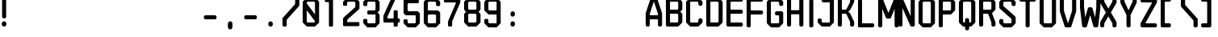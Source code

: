 SplineFontDB: 3.0
FontName: zero10
FullName: zero10
FamilyName: zero10
Weight: bold
Copyright: Copyright (c) 2018, Tariq yosef shishani \ntariqdesign.com
UComments: "2018-4-14: Created with FontForge (http://fontforge.org)"
Version: 001.000
ItalicAngle: 0
UnderlinePosition: -100
UnderlineWidth: 50
Ascent: 800
Descent: 200
InvalidEm: 0
LayerCount: 2
Layer: 0 0 "Back" 1
Layer: 1 0 "Fore" 0
XUID: [1021 62 2092848022 23926]
StyleMap: 0x0000
FSType: 0
OS2Version: 0
OS2_WeightWidthSlopeOnly: 0
OS2_UseTypoMetrics: 1
CreationTime: 1523704887
ModificationTime: 1523844996
OS2TypoAscent: 0
OS2TypoAOffset: 1
OS2TypoDescent: 0
OS2TypoDOffset: 1
OS2TypoLinegap: 90
OS2WinAscent: 0
OS2WinAOffset: 1
OS2WinDescent: 0
OS2WinDOffset: 1
HheadAscent: 0
HheadAOffset: 1
HheadDescent: 0
HheadDOffset: 1
Lookup: 258 0 0 "'kern' Horizontal Kerning in Latin lookup 0" { "'kern' Horizontal Kerning in Latin lookup 0-1" [150,15,0] } ['kern' ('DFLT' <'dflt' > 'latn' <'dflt' > ) ]
MarkAttachClasses: 1
DEI: 91125
KernClass2: 3 3 "'kern' Horizontal Kerning in Latin lookup 0-1"
 3 T t
 3 A a
 3 A a
 3 T t
 0 {} 0 {} 0 {} 0 {} -120 {} 44 {} 0 {} 0 {} -135 {}
Encoding: ISO8859-1
UnicodeInterp: none
NameList: AGL For New Fonts
DisplaySize: -48
AntiAlias: 1
FitToEm: 0
WinInfo: 33 33 7
BeginPrivate: 0
EndPrivate
Grid
64.224609375 1300 m 0
 64.224609375 -700 l 1024
  Named: "li"
EndSplineSet
BeginChars: 256 101

StartChar: uni001E
Encoding: 30 30 0
Width: 1000
VWidth: 0
Flags: W
LayerCount: 2
Fore
Validated: 1
EndChar

StartChar: percent
Encoding: 37 37 1
Width: 635
VWidth: 0
Flags: HW
LayerCount: 2
Fore
Validated: 1
EndChar

StartChar: L
Encoding: 76 76 2
Width: 635
VWidth: 0
Flags: HW
LayerCount: 2
Fore
SplineSet
141.5 124.80078125 m 6
 457.700195312 124.80078125 l 6
 466.099609375 124.80078125 474.200195312 121.400390625 480.099609375 115.5 c 6
 493.200195312 102.400390625 l 6
 499.200195312 96.400390625 502.5 88.400390625 502.5 80 c 6
 502.5 44.80078125 l 6
 502.5 36.400390625 499.099609375 28.30078125 493.200195312 22.400390625 c 6
 480.099609375 9.30078125 l 6
 480.099609375 9.30078125 466.200195312 0 457.799804688 0 c 6
 31.7001953125 -0.69921875 l 6
 14.2001953125 -0.69921875 0 13.5 0 31 c 6
 0 834 l 6
 0 842.400390625 3.2998046875 850.5 9.2998046875 856.400390625 c 6
 22.400390625 869.5 l 6
 28.400390625 875.5 36.400390625 878.80078125 44.7998046875 878.80078125 c 6
 80.900390625 878.80078125 l 6
 89.2998046875 878.80078125 97.400390625 875.400390625 103.299804688 869.5 c 6
 116.400390625 856.400390625 l 6
 122.400390625 850.400390625 125.700195312 842.400390625 125.700195312 834 c 6
 125.700195312 140.600585938 l 6
 125.700195312 131.900390625 132.799804688 124.80078125 141.5 124.80078125 c 6
EndSplineSet
Validated: 524289
EndChar

StartChar: K
Encoding: 75 75 3
Width: 635
VWidth: 0
Flags: HW
LayerCount: 2
Fore
SplineSet
506 841.30078125 m 6
 506 760 l 6
 506 751.100585938 504.099609375 742.30078125 500.5 734.100585938 c 6
 390.200195312 512.200195312 l 6
 388.599609375 508.600585938 386.400390625 505.400390625 383.599609375 502.600585938 c 6
 324.5 443.5 l 5
 383.599609375 384.400390625 l 6
 386.400390625 381.600585938 388.599609375 378.400390625 390.200195312 374.80078125 c 6
 500.299804688 153.30078125 l 6
 503.900390625 145.100585938 505.799804688 136.30078125 505.799804688 127.400390625 c 6
 505.799804688 45.900390625 l 6
 505.799804688 37.5 502.5 29.400390625 496.5 23.400390625 c 6
 483.299804688 10.2001953125 l 6
 477.400390625 4.30078125 469.299804688 0.900390625 460.799804688 0.900390625 c 6
 424.5 0.900390625 l 6
 416.099609375 0.900390625 408 4.2001953125 402 10.2001953125 c 6
 388.799804688 23.400390625 l 6
 382.900390625 29.30078125 379.5 37.400390625 379.5 45.900390625 c 6
 379.5 127.30078125 l 6
 379.5 136.30078125 377.599609375 145.100585938 374 153.200195312 c 6
 269.5 361.80078125 l 6
 264.400390625 373.200195312 253.099609375 380.600585938 240.5 380.700195312 c 6
 142.299804688 381.100585938 l 6
 133.5 381.200195312 126.299804688 374 126.299804688 365.200195312 c 6
 126.299804688 46 l 6
 126.299804688 37.6005859375 123 29.5 117 23.5 c 6
 103.799804688 10.30078125 l 6
 103.799804688 10.30078125 89.7998046875 1 81.2998046875 1 c 6
 45 1 l 6
 36.599609375 1 28.5 4.30078125 22.5 10.30078125 c 6
 9.2998046875 23.5 l 6
 3.400390625 29.400390625 0 37.5 0 46 c 6
 0 841.400390625 l 6
 0 849.80078125 3.2998046875 857.900390625 9.2998046875 863.900390625 c 6
 22.599609375 877.100585938 l 6
 28.5 883 36.599609375 886.400390625 45.099609375 886.400390625 c 6
 81.400390625 886.400390625 l 6
 89.900390625 886.400390625 98 883 104 877.100585938 c 6
 117.200195312 863.80078125 l 6
 123.099609375 857.900390625 126.5 849.80078125 126.5 841.30078125 c 6
 126.5 522.700195312 l 6
 126.5 513.900390625 133.599609375 506.80078125 142.400390625 506.80078125 c 6
 240.599609375 506.80078125 l 6
 253.200195312 506.80078125 264.599609375 514.200195312 269.700195312 525.700195312 c 6
 374.200195312 734.100585938 l 6
 377.799804688 742.30078125 379.700195312 751.100585938 379.700195312 760 c 6
 379.700195312 841.400390625 l 6
 379.700195312 849.80078125 383 857.900390625 389 863.900390625 c 6
 402.200195312 877.100585938 l 6
 408.099609375 883 416.200195312 886.400390625 424.700195312 886.400390625 c 6
 461 886.400390625 l 6
 469.400390625 886.400390625 477.5 883.100585938 483.5 877.100585938 c 6
 496.700195312 863.80078125 l 6
 502.599609375 857.900390625 506 849.80078125 506 841.30078125 c 6
EndSplineSet
Validated: 524293
EndChar

StartChar: F
Encoding: 70 70 4
Width: 635
VWidth: 0
Flags: HW
LayerCount: 2
Fore
SplineSet
127 746.700195312 m 2
 127 523.900390625 l 2
 127 515.100585938 134.200195312 507.900390625 143 507.900390625 c 2
 463.099609375 507.900390625 l 2
 471.599609375 507.900390625 479.700195312 504.5 485.700195312 498.5 c 2
 499 485.200195312 l 2
 505 479.200195312 508.400390625 471.100585938 508.400390625 462.600585938 c 2
 508.400390625 427.100585938 l 2
 508.400390625 418.600585938 505 410.5 499 404.5 c 2
 485.700195312 391.200195312 l 2
 479.700195312 385.200195312 471.599609375 381.80078125 463.099609375 381.80078125 c 2
 143 381.80078125 l 2
 134.200195312 381.80078125 127 374.600585938 127 365.80078125 c 2
 127 38.6005859375 l 2
 127 34.400390625 125.299804688 30.30078125 122.299804688 27.30078125 c 2
 99.7001953125 4.7001953125 l 2
 96.7001953125 1.7001953125 92.599609375 0 88.400390625 0 c 2
 38.599609375 0 l 2
 34.400390625 0 30.2998046875 1.7001953125 27.2998046875 4.7001953125 c 2
 4.7001953125 27.30078125 l 2
 1.7001953125 30.30078125 0 34.30078125 0 38.6005859375 c 2
 0 843.700195312 l 2
 0 852.200195312 3.400390625 860.30078125 9.400390625 866.30078125 c 2
 22.7001953125 879.5 l 2
 28.7001953125 885.5 36.7998046875 888.900390625 45.2998046875 888.900390625 c 1
 45.2998046875 888.900390625 l 1
 463.099609375 888.80078125 l 2
 471.599609375 888.80078125 479.700195312 885.400390625 485.700195312 879.400390625 c 2
 499 866.100585938 l 2
 505 860.100585938 508.400390625 852 508.400390625 843.5 c 2
 508.400390625 808 l 2
 508.400390625 799.5 505 791.400390625 499 785.400390625 c 2
 485.700195312 772.100585938 l 2
 479.700195312 766.100585938 471.599609375 762.700195312 463.099609375 762.700195312 c 2
 143 762.700195312 l 2
 138.599609375 762.700195312 134.599609375 760.900390625 131.700195312 758 c 0
 128.799804688 755.100585938 127 751.100585938 127 746.700195312 c 2
EndSplineSet
Validated: 524293
EndChar

StartChar: G
Encoding: 71 71 5
Width: 635
VWidth: 0
Flags: HW
LayerCount: 2
Fore
SplineSet
508 747.799804688 m 1
 508.099609375 747.799804688 l 1
 508.099609375 679.19921875 l 2
 508.099609375 670.69921875 504.700195312 662.599609375 498.700195312 656.599609375 c 2
 485.400390625 643.299804688 l 2
 479.400390625 637.299804688 471.299804688 633.899414062 462.799804688 633.899414062 c 2
 426.299804688 633.899414062 l 2
 417.799804688 633.899414062 409.700195312 637.299804688 403.700195312 643.299804688 c 2
 390.400390625 656.599609375 l 2
 384.400390625 662.599609375 381 670.69921875 381 679.19921875 c 2
 381 728.899414062 l 2
 381 746.599609375 366.700195312 760.899414062 349 760.899414062 c 2
 142.700195312 760.899414062 l 2
 133.900390625 760.899414062 126.700195312 753.69921875 126.700195312 744.899414062 c 2
 127 141.899414062 l 2
 127 133.099609375 134.200195312 125.899414062 143 125.899414062 c 2
 349 125.899414062 l 2
 366.700195312 125.899414062 381 140.19921875 381 157.899414062 c 2
 381 332.19921875 l 2
 381 341 373.799804688 348.19921875 365 348.19921875 c 2
 299.299804688 348.19921875 l 2
 290.799804688 348.19921875 282.700195312 351.599609375 276.700195312 357.599609375 c 2
 263.400390625 370.899414062 l 2
 257.400390625 376.899414062 254 385 254 393.5 c 2
 254 430 l 2
 254 438.5 257.400390625 446.599609375 263.400390625 452.599609375 c 2
 276.700195312 465.899414062 l 2
 282.700195312 471.899414062 290.799804688 475.299804688 299.299804688 475.299804688 c 2
 462.799804688 475.299804688 l 2
 471.299804688 475.299804688 479.400390625 471.899414062 485.400390625 465.899414062 c 2
 498.700195312 452.599609375 l 2
 504.700195312 446.599609375 508.099609375 438.5 508.099609375 430 c 2
 508.099609375 139.299804688 l 2
 508.099609375 130.799804688 504.700195312 122.69921875 498.700195312 116.69921875 c 2
 390.5 8.5 l 2
 384.400390625 2.3994140625 376.200195312 -0.900390625 367.700195312 -0.900390625 c 2
 140.099609375 0 l 2
 131.700195312 0 123.700195312 3.3994140625 117.700195312 9.2998046875 c 2
 9.5 116.69921875 l 2
 3.400390625 122.69921875 0 130.899414062 0 139.399414062 c 2
 0 747.69921875 l 2
 0 756.19921875 3.400390625 764.399414062 9.5 770.399414062 c 2
 117.700195312 877.799804688 l 2
 123.700195312 883.69921875 131.700195312 887.099609375 140.099609375 887.099609375 c 2
 367.599609375 888 l 2
 376.200195312 888 384.400390625 884.599609375 390.400390625 878.599609375 c 2
 498.599609375 770.399414062 l 2
 504.599609375 764.399414062 508 756.299804688 508 747.799804688 c 1
EndSplineSet
Validated: 524289
EndChar

StartChar: H
Encoding: 72 72 6
Width: 635
VWidth: 0
Flags: HW
LayerCount: 2
Fore
SplineSet
463.099609375 889.200195312 m 1
 426.599609375 889.200195312 l 2
 418.099609375 889.200195312 410 885.799804688 404 879.799804688 c 2
 390.700195312 866.5 l 2
 384.700195312 860.5 381.299804688 852.400390625 381.299804688 843.900390625 c 2
 381.299804688 524 l 2
 381.299804688 515.200195312 374.099609375 508 365.299804688 508 c 2
 143 508 l 2
 134.200195312 508 127 515.200195312 127 524 c 2
 127 843.900390625 l 2
 127 852.400390625 123.599609375 860.5 117.599609375 866.5 c 2
 104.299804688 879.799804688 l 2
 98.2998046875 885.799804688 90.2001953125 889.200195312 81.7001953125 889.200195312 c 2
 45.2998046875 889.200195312 l 2
 36.7998046875 889.200195312 28.7001953125 885.799804688 22.7001953125 879.799804688 c 2
 9.400390625 866.600585938 l 2
 3.400390625 860.600585938 0 852.5 0 844 c 2
 0 45.5 l 2
 0 37 3.400390625 28.900390625 9.400390625 22.900390625 c 2
 22.7001953125 9.6005859375 l 2
 28.7001953125 3.6005859375 36.7998046875 0.2001953125 45.2998046875 0.2001953125 c 2
 81.7998046875 0.2001953125 l 2
 90.2998046875 0.2001953125 98.400390625 3.6005859375 104.400390625 9.6005859375 c 2
 117.700195312 22.900390625 l 2
 123.700195312 28.900390625 127.099609375 37 127.099609375 45.5 c 2
 127.099609375 366.100585938 l 2
 127.099609375 374.900390625 134.299804688 382.100585938 143.099609375 382.100585938 c 2
 365.400390625 382.100585938 l 2
 374.200195312 382.100585938 381.400390625 374.900390625 381.400390625 366.100585938 c 2
 381.400390625 45.5 l 2
 381.400390625 37 384.799804688 28.900390625 390.799804688 22.900390625 c 2
 404.099609375 9.6005859375 l 2
 410.099609375 3.6005859375 418.200195312 0.2001953125 426.700195312 0.2001953125 c 2
 463.200195312 0.2001953125 l 2
 471.700195312 0.2001953125 479.799804688 3.6005859375 485.799804688 9.6005859375 c 2
 499.099609375 22.900390625 l 2
 505.099609375 28.900390625 508.5 37 508.5 45.5 c 2
 508.5 843.900390625 l 2
 508.5 852.400390625 505.099609375 860.5 499.099609375 866.5 c 2
 485.799804688 879.799804688 l 2
 479.700195312 885.799804688 471.599609375 889.200195312 463.099609375 889.200195312 c 1
EndSplineSet
Validated: 524297
EndChar

StartChar: E
Encoding: 69 69 7
Width: 635
VWidth: 0
Flags: HW
LayerCount: 2
Fore
SplineSet
508.299804688 843.5 m 1
 508.400390625 843.5 l 1
 508.400390625 808.400390625 l 2
 508.400390625 799.900390625 505 791.799804688 499 785.799804688 c 2
 485.700195312 772.5 l 2
 479.700195312 766.5 471.599609375 763.099609375 463.099609375 763.099609375 c 2
 143 763.099609375 l 2
 134.200195312 763.099609375 127 755.900390625 127 747.099609375 c 2
 127 524.099609375 l 2
 127 515.299804688 134.200195312 508.099609375 143 508.099609375 c 2
 463.099609375 508.099609375 l 2
 471.599609375 508.099609375 479.700195312 504.700195312 485.700195312 498.700195312 c 2
 499 485.400390625 l 2
 505 479.400390625 508.400390625 471.299804688 508.400390625 462.799804688 c 2
 508.400390625 427.299804688 l 2
 508.400390625 418.799804688 505 410.700195312 499 404.700195312 c 2
 485.700195312 391.400390625 l 2
 479.700195312 385.400390625 471.599609375 382 463.099609375 382 c 2
 143 382 l 2
 134.200195312 382 127 374.799804688 127 366 c 2
 127 143 l 2
 127 134.200195312 134.200195312 127 143 127 c 2
 463.099609375 127 l 2
 471.599609375 127 479.700195312 123.599609375 485.700195312 117.599609375 c 2
 499 104.299804688 l 2
 505 98.2998046875 508.400390625 90.2001953125 508.400390625 81.7001953125 c 2
 508.400390625 46.099609375 l 2
 508.400390625 37.599609375 505 29.5 499 23.5 c 2
 485.799804688 10.2001953125 l 2
 479.799804688 4.2001953125 471.700195312 0.7998046875 463.200195312 0.7998046875 c 2
 45.400390625 0.099609375 l 2
 36.900390625 0.099609375 28.7001953125 3.5 22.7001953125 9.5 c 2
 9.400390625 22.7001953125 l 2
 3.400390625 28.7001953125 0 36.7998046875 0 45.2998046875 c 2
 0 843.700195312 l 2
 0 852.200195312 3.400390625 860.299804688 9.400390625 866.299804688 c 2
 22.599609375 879.5 l 2
 28.599609375 885.5 36.7001953125 888.900390625 45.2001953125 888.900390625 c 2
 463 888.799804688 l 2
 471.5 888.799804688 479.599609375 885.400390625 485.599609375 879.400390625 c 2
 498.900390625 866.099609375 l 2
 504.900390625 860.099609375 508.299804688 852 508.299804688 843.5 c 1
EndSplineSet
Validated: 524289
EndChar

StartChar: I
Encoding: 73 73 8
Width: 313
VWidth: 0
Flags: HW
HStem: 0 21G<105.9 150.4> 0 21G<105.9 150.4> 852.2 20G<105.9 150.4>
VStem: 65.2998 125.7<9.70917 862.49>
LayerCount: 2
Fore
SplineSet
181.700195312 849.799804688 m 2xb0
 187.700195312 843.799804688 191 835.799804688 191 827.399414062 c 2
 191 738.200195312 l 1
 191 456.200195312 l 1
 191 44.7998046875 l 2
 191 36.3994140625 187.700195312 28.2998046875 181.700195312 22.3994140625 c 2
 168.599609375 9.2998046875 l 2
 162.599609375 3.2998046875 154.599609375 0 146.200195312 0 c 2
 110.099609375 0 l 2
 101.700195312 0 93.599609375 3.3994140625 87.7001953125 9.2998046875 c 2
 74.599609375 22.3994140625 l 2
 68.599609375 28.3994140625 65.2998046875 36.3994140625 65.2998046875 44.7998046875 c 2
 65.2998046875 456.200195312 l 1
 65.2998046875 738.200195312 l 1
 65.2998046875 827.399414062 l 2
 65.2998046875 835.799804688 68.599609375 843.899414062 74.599609375 849.799804688 c 2
 87.7001953125 862.899414062 l 2
 93.7001953125 868.899414062 101.700195312 872.200195312 110.099609375 872.200195312 c 2
 146.200195312 872.200195312 l 2
 154.599609375 872.200195312 162.700195312 868.799804688 168.599609375 862.899414062 c 2
 181.700195312 849.799804688 l 2xb0
EndSplineSet
Validated: 524289
EndChar

StartChar: J
Encoding: 74 74 9
Width: 635
VWidth: 0
Flags: HW
LayerCount: 2
Fore
SplineSet
148 870.600585938 m 5
 134.900390625 857.5 l 6
 129 851.600585938 125.599609375 843.5 125.599609375 835.100585938 c 6
 125.599609375 798.80078125 l 6
 125.599609375 790.400390625 128.900390625 782.30078125 134.900390625 776.400390625 c 6
 148 763.30078125 l 6
 153.900390625 757.400390625 162 754 170.400390625 754 c 6
 361.799804688 754 l 6
 370.599609375 754 377.700195312 746.900390625 377.700195312 738.100585938 c 6
 377.700195312 140.900390625 l 6
 377.700195312 132.100585938 370.599609375 125 361.799804688 125 c 6
 157.599609375 125 l 6
 140.099609375 125 125.900390625 139.200195312 125.900390625 156.700195312 c 6
 125.900390625 218.700195312 l 5
 94.2001953125 250.400390625 l 5
 31.7001953125 250.400390625 l 5
 0 218.80078125 l 5
 0 139 l 6
 0 130.600585938 3.2998046875 122.5 9.2998046875 116.600585938 c 6
 116.599609375 9.5 l 6
 122.5 3.6005859375 130.599609375 0.2001953125 139 0.2001953125 c 6
 364.5 0 l 6
 373 0 381.099609375 3.400390625 387.099609375 9.400390625 c 6
 493 116.600585938 l 6
 498.900390625 122.5 503.5 130.5 503.5 138.80078125 c 6
 503.5 835 l 6
 503.5 843.400390625 500.200195312 851.5 494.200195312 857.5 c 6
 481.099609375 870.600585938 l 6
 475.200195312 876.600585938 467.099609375 879.900390625 458.700195312 879.900390625 c 6
 170.5 879.900390625 l 6
 162.099609375 879.900390625 154 876.600585938 148 870.600585938 c 5
EndSplineSet
Validated: 524297
EndChar

StartChar: D
Encoding: 68 68 10
Width: 635
VWidth: 0
Flags: HW
LayerCount: 2
Fore
SplineSet
126.700195312 889 m 1
 44.900390625 889 l 2
 44.7001953125 889 44.5 889 44.2998046875 889 c 2
 126.700195312 889 l 1
 126.700195312 889 l 1
44.900390625 0 m 1
 126.599609375 0 l 1
 126.599609375 0.2001953125 l 1
 42.7998046875 0.099609375 l 2
 43.599609375 0 44.2001953125 0 44.900390625 0 c 1
498.700195312 771.200195312 m 2
 504.700195312 765.200195312 508.099609375 757.099609375 508.200195312 748.599609375 c 2
 508.200195312 140.200195312 l 2
 508.200195312 131.700195312 504.799804688 123.5 498.700195312 117.5 c 2
 390.5 10.099609375 l 2
 384.5 4.2001953125 376.400390625 0.7998046875 368 0.7998046875 c 2
 42.900390625 0.099609375 l 2
 35.2001953125 0.599609375 27.7998046875 3.900390625 22.2998046875 9.400390625 c 2
 9 22.7001953125 l 2
 4.099609375 27.599609375 1 33.900390625 0 40.7001953125 c 2
 0 848.400390625 l 2
 0.900390625 855.099609375 4.099609375 861.5 9 866.400390625 c 2
 22.2998046875 879.700195312 l 2
 28.099609375 885.5 36 888.900390625 44.2998046875 889 c 2
 367.900390625 888.900390625 l 2
 376.400390625 888.900390625 384.5 885.5 390.5 879.5 c 2
 498.700195312 771.200195312 l 2
381.099609375 158.799804688 m 2
 381.099609375 730.900390625 l 2
 381.099609375 748.599609375 366.799804688 762.900390625 349.099609375 762.900390625 c 2
 143 762.900390625 l 2
 134.200195312 762.900390625 127 755.700195312 127 746.900390625 c 2
 127 142.799804688 l 2
 127 134 134.200195312 126.799804688 143 126.799804688 c 2
 349.099609375 126.799804688 l 2
 366.799804688 126.799804688 381.099609375 141.099609375 381.099609375 158.799804688 c 2
EndSplineSet
Validated: 524293
EndChar

StartChar: C
Encoding: 67 67 11
Width: 635
VWidth: 0
Flags: HW
LayerCount: 2
Fore
SplineSet
390.700195312 878.400390625 m 2
 498.900390625 771.100585938 l 2
 505 765.100585938 508.400390625 756.900390625 508.400390625 748.400390625 c 2
 508.400390625 680 l 2
 508.400390625 671.5 505 663.400390625 499 657.400390625 c 2
 485.700195312 644.100585938 l 2
 479.700195312 638.100585938 471.599609375 634.700195312 463.099609375 634.700195312 c 2
 426.599609375 634.700195312 l 2
 418.099609375 634.700195312 410 638.100585938 404 644.100585938 c 2
 390.700195312 657.400390625 l 2
 384.700195312 663.400390625 381.299804688 671.5 381.299804688 680 c 2
 381.299804688 729.700195312 l 2
 381.299804688 747.400390625 367 761.700195312 349.299804688 761.700195312 c 2
 143 761.700195312 l 2
 134.200195312 761.700195312 127 754.5 127 745.700195312 c 2
 127 142.700195312 l 2
 127 133.900390625 134.200195312 126.700195312 143 126.700195312 c 2
 349.299804688 126.700195312 l 2
 367 126.700195312 381.299804688 141 381.299804688 158.700195312 c 2
 381.299804688 208.400390625 l 2
 381.299804688 216.900390625 384.700195312 225 390.700195312 231 c 2
 404 244.299804688 l 2
 410 250.299804688 418.099609375 253.700195312 426.599609375 253.700195312 c 2
 463.099609375 253.700195312 l 2
 471.599609375 253.700195312 479.700195312 250.299804688 485.700195312 244.299804688 c 2
 499 231 l 2
 505 225 508.400390625 216.900390625 508.400390625 208.400390625 c 2
 508.400390625 140 l 2
 508.400390625 131.5 505 123.299804688 498.900390625 117.299804688 c 2
 390.700195312 10 l 2
 384.700195312 4 376.599609375 0.7001953125 368.200195312 0.7001953125 c 2
 140.5 0.7001953125 l 2
 132.099609375 0.7001953125 124 4.1005859375 118 10 c 2
 9.5 117.400390625 l 2
 3.400390625 123.400390625 0 131.600585938 0 140.100585938 c 2
 0 748.400390625 l 2
 0 756.900390625 3.400390625 765.100585938 9.5 771.100585938 c 2
 118 878.400390625 l 2
 124 884.400390625 132.099609375 887.700195312 140.5 887.700195312 c 2
 368.200195312 887.700195312 l 2
 376.599609375 887.700195312 384.700195312 884.299804688 390.700195312 878.400390625 c 2
EndSplineSet
Validated: 524289
EndChar

StartChar: B
Encoding: 66 66 12
Width: 635
VWidth: 0
Flags: HW
LayerCount: 2
Fore
SplineSet
0 843.799804688 m 2
 0 852.299804688 3.400390625 860.5 9.400390625 866.5 c 2
 22.7001953125 879.69921875 l 2
 28.7001953125 885.69921875 36.7998046875 889.099609375 45.2998046875 889.099609375 c 2
 368.099609375 889 l 2
 376.599609375 889 384.700195312 885.599609375 390.700195312 879.599609375 c 2
 499 771.299804688 l 2
 505 765.299804688 508.400390625 757.19921875 508.400390625 748.69921875 c 2
 508.400390625 521.099609375 l 2
 508.400390625 512.599609375 505 504.5 499 498.5 c 2
 444.900390625 444.399414062 l 1
 499 390.299804688 l 2
 505 384.299804688 508.400390625 376.19921875 508.400390625 367.69921875 c 2
 508.400390625 140.19921875 l 2
 508.400390625 131.69921875 505 123.599609375 499 117.599609375 c 2
 390.799804688 10.19921875 l 2
 384.799804688 4.2998046875 376.700195312 0.8994140625 368.299804688 0.8994140625 c 2
 45.400390625 0.19921875 l 2
 36.900390625 0.099609375 28.7001953125 3.5 22.7001953125 9.5 c 2
 9.400390625 22.69921875 l 2
 3.400390625 28.7998046875 0 36.8994140625 0 45.3994140625 c 2
 0 843.799804688 l 2
349.299804688 127 m 2
 367 127 381.299804688 141.299804688 381.299804688 159 c 2
 381.299804688 350 l 2
 381.299804688 367.69921875 367 382 349.299804688 382 c 2
 143 382 l 2
 134.200195312 382 127 374.799804688 127 366 c 2
 127 143 l 2
 127 134.19921875 134.200195312 127 143 127 c 2
 349.299804688 127 l 2
349.299804688 508 m 2
 367 508 381.299804688 522.299804688 381.299804688 540 c 2
 381.299804688 731 l 2
 381.299804688 748.69921875 367 763 349.299804688 763 c 2
 143 763 l 2
 134.200195312 763 127 755.799804688 127 747 c 2
 127 524 l 2
 127 515.19921875 134.200195312 508 143 508 c 2
 349.299804688 508 l 2
EndSplineSet
Validated: 524289
EndChar

StartChar: A
Encoding: 65 65 13
Width: 635
VWidth: 0
Flags: HW
HStem: 0.400391 21.0996G<39.9502 84.9502 421.051 466.051> 0.400391 21.0996G<39.9502 84.9502 421.051 466.051> 224 126<126.03 379.871> 869.5 20G<175.1 330.65> 869.5 20G<175.1 330.65>
VStem: -1.09961 127.1<10.631 224 350 402.2> 380 127.101<10.7316 224 350 453.95>
LayerCount: 2
Fore
SplineSet
503.600585938 422.400390625 m 2xb6
 505.80078125 415.799804688 506.900390625 409 507.100585938 402 c 2
 507.100585938 45.7998046875 l 2
 507.100585938 37.2998046875 503.700195312 29.2001953125 497.700195312 23.2001953125 c 2
 484.400390625 9.900390625 l 2
 478.400390625 3.900390625 470.30078125 0.5 461.80078125 0.5 c 2
 425.30078125 0.5 l 2
 416.80078125 0.5 408.700195312 3.900390625 402.700195312 9.900390625 c 2
 389.400390625 23.2001953125 l 2
 383.400390625 29.2001953125 380 37.2998046875 380 45.7998046875 c 2
 380 208 l 2
 380 216.799804688 372.80078125 224 364 224 c 2
 142 224 l 2
 133.200195312 224 126 216.799804688 126 208 c 2
 126 45.7001953125 l 2
 126 37.2001953125 122.600585938 29.099609375 116.600585938 23.099609375 c 2
 103.30078125 9.7998046875 l 2
 97.30078125 3.7998046875 89.2001953125 0.400390625 80.7001953125 0.400390625 c 2
 44.2001953125 0.400390625 l 2
 35.7001953125 0.400390625 27.6005859375 3.7998046875 21.6005859375 9.7998046875 c 2
 8.30078125 23.099609375 l 2
 2.30078125 29.099609375 -1.099609375 37.2001953125 -1.099609375 45.7001953125 c 2
 -1.099609375 402 l 2
 -1.099609375 409 0 415.799804688 2.2001953125 422.400390625 c 2
 151.700195312 867.700195312 l 2
 156 880.700195312 168.200195312 889.5 182 889.5 c 2
 323.80078125 889.5 l 2
 337.5 889.5 349.700195312 880.700195312 354.100585938 867.700195312 c 2
 503.600585938 422.400390625 l 2xb6
379.900390625 366 m 2
 379.900390625 381.799804688 l 2
 379.900390625 388.700195312 378.80078125 395.599609375 376.600585938 402.200195312 c 2
 252.900390625 770.200195312 l 1
 129.200195312 402.200195312 l 2
 127 395.599609375 125.900390625 388.700195312 125.900390625 381.799804688 c 2
 125.900390625 366 l 2
 125.900390625 357.200195312 133.100585938 350 141.900390625 350 c 2
 363.900390625 350 l 2
 372.700195312 350 379.900390625 357.200195312 379.900390625 366 c 2
EndSplineSet
Validated: 524289
EndChar

StartChar: M
Encoding: 77 77 14
Width: 635
VWidth: 0
Flags: HW
LayerCount: 2
Fore
SplineSet
508.299804688 551.5 m 1
 506.400390625 551.900390625 l 1
 398.400390625 291.400390625 l 2
 396 285.599609375 391.900390625 280.599609375 386.599609375 277 c 2
 373.200195312 268 l 2
 367.900390625 264.5 361.799804688 262.599609375 355.400390625 262.599609375 c 2
 280.099609375 262.599609375 l 2
 273.799804688 262.599609375 267.599609375 264.5 262.299804688 268 c 2
 248.900390625 277 l 2
 243.599609375 280.5 239.5 285.5 237.099609375 291.400390625 c 2
 128.900390625 552.700195312 l 1
 127 552.299804688 l 1
 127 45.2001953125 l 2
 127 36.7001953125 123.599609375 28.599609375 117.599609375 22.599609375 c 2
 104.299804688 9.2998046875 l 2
 98.2998046875 3.2998046875 90.2001953125 -0.099609375 81.7001953125 -0.099609375 c 2
 45.2998046875 -0.099609375 l 2
 36.7998046875 -0.099609375 28.7001953125 3.2998046875 22.7001953125 9.2998046875 c 2
 9.400390625 22.599609375 l 2
 3.400390625 28.599609375 0 36.7001953125 0 45.2001953125 c 2
 0 843.700195312 l 2
 0 852.200195312 3.400390625 860.299804688 9.400390625 866.299804688 c 2
 22.599609375 879.599609375 l 2
 28.599609375 885.599609375 36.7001953125 889 45.2001953125 889 c 2
 95.900390625 889 l 2
 102.200195312 889 108.400390625 887.099609375 113.700195312 883.599609375 c 2
 127.099609375 874.599609375 l 2
 132.400390625 871.099609375 136.5 866.099609375 138.900390625 860.200195312 c 2
 316.900390625 430.700195312 l 1
 318.700195312 430.700195312 l 1
 496.400390625 860.200195312 l 2
 498.799804688 866 502.900390625 871 508.200195312 874.599609375 c 2
 521.599609375 883.599609375 l 2
 526.900390625 887.099609375 533.099609375 889 539.400390625 889 c 2
 590 889 l 2
 598.5 889 606.599609375 885.599609375 612.599609375 879.599609375 c 2
 626 866.400390625 l 2
 632 860.400390625 635.400390625 852.299804688 635.400390625 843.799804688 c 2
 635.400390625 45.2998046875 l 2
 635.400390625 36.7998046875 632 28.7001953125 626 22.7001953125 c 2
 612.700195312 9.400390625 l 2
 606.700195312 3.400390625 598.599609375 0 590.099609375 0 c 2
 553.599609375 0 l 2
 545.099609375 0 537 3.400390625 531 9.400390625 c 2
 517.700195312 22.7001953125 l 2
 511.700195312 28.7001953125 508.299804688 36.7998046875 508.299804688 45.2998046875 c 2
 508.299804688 551.5 l 1
EndSplineSet
Validated: 524289
EndChar

StartChar: N
Encoding: 78 78 15
Width: 635
VWidth: 0
Flags: HW
LayerCount: 2
Fore
SplineSet
404.5 879.599609375 m 1
 391.200195312 866.299804688 l 2
 385.200195312 860.299804688 381.799804688 852.200195312 381.799804688 843.700195312 c 2
 381.799804688 319.700195312 l 1
 139.900390625 861.400390625 l 2
 137.400390625 867 133.299804688 871.799804688 128.099609375 875.200195312 c 2
 114.799804688 883.799804688 l 2
 109.599609375 887.200195312 103.599609375 889 97.400390625 889 c 2
 45.7998046875 889 l 2
 37.2998046875 889 29.2001953125 885.599609375 23.2001953125 879.599609375 c 2
 9.900390625 866.400390625 l 2
 3.900390625 860.400390625 0.5 852.299804688 0.5 843.799804688 c 2
 0.5 45.2998046875 l 2
 0.5 36.7998046875 3.900390625 28.7001953125 9.900390625 22.7001953125 c 2
 23.2001953125 9.400390625 l 2
 29.2001953125 3.400390625 37.2998046875 0 45.7998046875 0 c 2
 82.2998046875 0 l 2
 90.7998046875 0 98.900390625 3.400390625 104.900390625 9.400390625 c 2
 118.200195312 22.7001953125 l 2
 124.200195312 28.7001953125 127.599609375 36.7998046875 127.599609375 45.2998046875 c 2
 127.599609375 575.299804688 l 1
 369.700195312 27.7998046875 l 2
 372.200195312 22.099609375 376.299804688 17.2998046875 381.5 13.900390625 c 2
 394.799804688 5.2001953125 l 2
 400 1.7998046875 406.099609375 0 412.299804688 0 c 2
 463.700195312 0 l 2
 472.200195312 0 480.299804688 3.400390625 486.299804688 9.400390625 c 2
 499.599609375 22.7001953125 l 2
 505.599609375 28.7001953125 509 36.7998046875 509 45.2998046875 c 2
 509 843.700195312 l 2
 509 852.200195312 505.599609375 860.299804688 499.599609375 866.299804688 c 2
 486.200195312 879.599609375 l 2
 480.200195312 885.599609375 472.099609375 889 463.599609375 889 c 2
 427.099609375 889 l 2
 418.599609375 889 410.5 885.599609375 404.5 879.599609375 c 1
EndSplineSet
Validated: 524297
EndChar

StartChar: O
Encoding: 79 79 16
Width: 635
VWidth: 0
Flags: HW
HStem: 0 125.9<128.809 379.43> 760.3 126<128.757 379.46>
VStem: 0.5 126.5<127.64 758.56> 381.2 126.899<127.64 758.615>
LayerCount: 2
Fore
SplineSet
498.700195312 769.700195312 m 6
 504.700195312 763.700195312 508 755.600585938 508.099609375 747.100585938 c 6
 508.099609375 139.200195312 l 6
 508.099609375 130.700195312 504.700195312 122.5 498.599609375 116.5 c 6
 390.5 9.2998046875 l 6
 384.5 3.2998046875 376.400390625 0 368 0 c 6
 140.599609375 0 l 6
 132.200195312 0 124.099609375 3.400390625 118.099609375 9.2998046875 c 6
 10 116.5 l 6
 3.900390625 122.5 0.5 130.700195312 0.5 139.200195312 c 6
 0.5 747 l 6
 0.5 755.5 3.900390625 763.700195312 10 769.700195312 c 6
 118.099609375 877 l 6
 124.099609375 882.900390625 132.099609375 886.299804688 140.5 886.299804688 c 6
 367.900390625 887.200195312 l 6
 376.400390625 887.200195312 384.599609375 883.799804688 390.599609375 877.799804688 c 6
 498.700195312 769.700195312 l 6
381.200195312 157.900390625 m 6
 381.200195312 728.299804688 l 6
 381.200195312 746 366.900390625 760.299804688 349.200195312 760.299804688 c 6
 159 760.299804688 l 6
 141.299804688 760.299804688 127 746 127 728.299804688 c 6
 127 157.900390625 l 6
 127 140.200195312 141.299804688 125.900390625 159 125.900390625 c 6
 349.200195312 125.900390625 l 6
 366.900390625 125.900390625 381.200195312 140.200195312 381.200195312 157.900390625 c 6
EndSplineSet
Validated: 524289
EndChar

StartChar: P
Encoding: 80 80 17
Width: 635
VWidth: 0
Flags: HW
LayerCount: 2
Fore
SplineSet
499 771.400390625 m 2
 505 765.400390625 508.299804688 757.200195312 508.400390625 748.700195312 c 2
 508.400390625 521.200195312 l 2
 508.400390625 512.700195312 505 504.599609375 499 498.599609375 c 2
 390.799804688 390.5 l 2
 384.799804688 384.5 376.700195312 381.099609375 368.200195312 381.099609375 c 2
 143.400390625 381.099609375 l 2
 134.599609375 381.099609375 127.400390625 373.900390625 127.400390625 365.099609375 c 2
 127.099609375 45.2998046875 l 2
 127.099609375 36.7998046875 123.700195312 28.7001953125 117.700195312 22.7001953125 c 2
 104.400390625 9.400390625 l 2
 98.400390625 3.400390625 90.2998046875 0 81.7998046875 0 c 2
 45.2998046875 0 l 2
 36.7998046875 0 28.7001953125 3.400390625 22.7001953125 9.400390625 c 2
 9.400390625 22.7001953125 l 2
 3.400390625 28.7001953125 0 36.7998046875 0 45.2998046875 c 2
 0 843.799804688 l 2
 0 852.299804688 3.400390625 860.400390625 9.400390625 866.400390625 c 2
 22.7001953125 879.599609375 l 2
 28.7001953125 885.599609375 36.7998046875 889 45.2998046875 889 c 2
 368.200195312 888.900390625 l 2
 376.700195312 888.900390625 384.799804688 885.5 390.799804688 879.5 c 2
 499 771.400390625 l 2
381.299804688 540 m 2
 381.299804688 731 l 2
 381.299804688 748.700195312 367 763 349.299804688 763 c 2
 143 763 l 2
 134.200195312 763 127 755.799804688 127 747 c 2
 127 524 l 2
 127 515.200195312 134.200195312 508 143 508 c 2
 349.299804688 508 l 2
 367 508 381.299804688 522.299804688 381.299804688 540 c 2
EndSplineSet
Validated: 524289
EndChar

StartChar: Q
Encoding: 81 81 18
Width: 635
VWidth: 0
Flags: HW
LayerCount: 2
Fore
SplineSet
498.599609375 770.400390625 m 6
 504.599609375 764.400390625 508 756.200195312 508.099609375 747.700195312 c 6
 508.099609375 507 l 5
 508.099609375 139.299804688 l 6
 508.099609375 130.799804688 504.700195312 122.599609375 498.599609375 116.599609375 c 6
 390.400390625 9.2998046875 l 6
 384.400390625 3.2998046875 376.299804688 0 367.900390625 0 c 6
 317.599609375 0 l 5
 317.599609375 -68.2001953125 l 6
 317.599609375 -76.7001953125 314.200195312 -84.7998046875 308.200195312 -90.7998046875 c 6
 294.900390625 -104.099609375 l 6
 288.900390625 -110.099609375 280.799804688 -113.5 272.299804688 -113.5 c 6
 235.799804688 -113.5 l 6
 227.299804688 -113.5 219.200195312 -110.099609375 213.200195312 -104.099609375 c 6
 199.900390625 -90.7998046875 l 6
 193.900390625 -84.7998046875 190.5 -76.7001953125 190.5 -68.2001953125 c 6
 190.5 0.099609375 l 5
 140.200195312 0.099609375 l 6
 131.799804688 0.099609375 123.700195312 3.5 117.700195312 9.400390625 c 6
 9.5 116.700195312 l 6
 3.400390625 122.700195312 0 130.900390625 0 139.400390625 c 6
 0 747.799804688 l 6
 0 756.299804688 3.400390625 764.400390625 9.400390625 770.400390625 c 6
 117.700195312 878.599609375 l 6
 123.700195312 884.599609375 131.799804688 888 140.299804688 888 c 6
 367.799804688 888 l 6
 376.299804688 888 384.400390625 884.599609375 390.400390625 878.599609375 c 6
 498.599609375 770.400390625 l 6
381 158 m 6
 381 729 l 6
 381 746.700195312 366.700195312 761 349 761 c 6
 158.599609375 761 l 6
 140.900390625 761 126.599609375 746.700195312 126.599609375 729 c 6
 126.599609375 158 l 6
 126.599609375 140.299804688 140.900390625 126 158.599609375 126 c 6
 190.400390625 126 l 5
 190.400390625 213 l 6
 190.400390625 221.5 193.799804688 229.599609375 199.799804688 235.599609375 c 6
 213.099609375 248.900390625 l 6
 219.099609375 254.900390625 227.200195312 258.299804688 235.700195312 258.299804688 c 6
 272.200195312 258.299804688 l 6
 280.700195312 258.299804688 288.799804688 254.900390625 294.799804688 248.900390625 c 6
 308.099609375 235.599609375 l 6
 314.099609375 229.599609375 317.5 221.5 317.5 213 c 6
 317.5 126 l 5
 349 126 l 6
 366.700195312 126 381 140.299804688 381 158 c 6
EndSplineSet
Validated: 524289
EndChar

StartChar: R
Encoding: 82 82 19
Width: 635
VWidth: 0
Flags: HW
LayerCount: 2
Fore
SplineSet
489.700195312 489.400390625 m 6
 407 406.799804688 l 6
 402.5 402.200195312 401.099609375 395.400390625 403.5 389.5 c 6
 506.200195312 132.799804688 l 6
 507.700195312 129 508.5 125 508.5 120.900390625 c 6
 508.5 45.2998046875 l 6
 508.5 36.7998046875 505.099609375 28.7001953125 499.099609375 22.7001953125 c 6
 485.799804688 9.400390625 l 6
 479.799804688 3.400390625 471.700195312 0 463.200195312 0 c 6
 426.700195312 0 l 6
 418.200195312 0 410.099609375 3.400390625 404.099609375 9.400390625 c 6
 390.799804688 22.7001953125 l 6
 384.799804688 28.7001953125 381.400390625 36.7998046875 381.400390625 45.2998046875 c 6
 380.599609375 115.299804688 l 6
 380.5 123.100585938 379 130.799804688 376.200195312 138 c 6
 288.5 360.799804688 l 6
 283.700195312 373.100585938 271.900390625 381.100585938 258.700195312 381.100585938 c 6
 143.099609375 381.100585938 l 6
 134.299804688 381.100585938 127.099609375 373.900390625 127.099609375 365.100585938 c 6
 127.099609375 45.400390625 l 6
 127.099609375 36.900390625 123.700195312 28.7998046875 117.700195312 22.7998046875 c 6
 104.400390625 9.5 l 6
 98.400390625 3.5 90.2998046875 0.1005859375 81.7998046875 0.1005859375 c 6
 45.2998046875 0.1005859375 l 6
 36.7998046875 0.1005859375 28.7001953125 3.5 22.7001953125 9.5 c 6
 9.400390625 22.7998046875 l 6
 3.400390625 28.7998046875 0 36.900390625 0 45.400390625 c 6
 0 844 l 6
 0 852.5 3.400390625 860.600585938 9.400390625 866.600585938 c 6
 22.7001953125 879.799804688 l 6
 28.7001953125 885.799804688 36.7998046875 889.200195312 45.2998046875 889.200195312 c 6
 368.200195312 889.200195312 l 6
 376.700195312 889.200195312 384.799804688 885.799804688 390.799804688 879.799804688 c 6
 499 771.5 l 6
 505 765.5 508.400390625 757.400390625 508.400390625 748.900390625 c 6
 508.400390625 534.700195312 l 6
 508.400390625 517.700195312 501.700195312 501.400390625 489.700195312 489.400390625 c 6
381.400390625 540.100585938 m 6
 381.400390625 730.299804688 l 6
 381.400390625 747.900390625 367.099609375 762.200195312 349.5 762.299804688 c 6
 143.099609375 763.100585938 l 6
 134.200195312 763.100585938 127 756 127 747.100585938 c 6
 127 524.100585938 l 6
 127 515.299804688 134.200195312 508.100585938 143 508.100585938 c 6
 349.400390625 508.100585938 l 6
 367.099609375 508.100585938 381.400390625 522.400390625 381.400390625 540.100585938 c 6
EndSplineSet
Validated: 524289
EndChar

StartChar: S
Encoding: 83 83 20
Width: 635
VWidth: 0
Flags: HW
LayerCount: 2
Fore
SplineSet
426.599609375 633.900390625 m 1
 463.099609375 633.900390625 l 2
 471.599609375 633.900390625 479.700195312 637.30078125 485.700195312 643.30078125 c 2
 499 656.600585938 l 2
 505 662.600585938 508.400390625 670.700195312 508.400390625 679.200195312 c 2
 508.400390625 747.700195312 l 2
 508.400390625 756.200195312 505 764.30078125 499 770.30078125 c 2
 390.700195312 878.5 l 2
 384.700195312 884.5 376.599609375 887.900390625 368.099609375 887.900390625 c 2
 140.599609375 887.900390625 l 2
 132.099609375 887.900390625 124 884.5 118 878.5 c 2
 9.7001953125 770.30078125 l 2
 3.7001953125 764.30078125 0.2998046875 756.200195312 0.2998046875 747.700195312 c 2
 0.2998046875 600.400390625 l 2
 0.2998046875 581.400390625 8.7001953125 563.400390625 23.2998046875 551.200195312 c 2
 369.799804688 262.5 l 2
 377.099609375 256.400390625 381.299804688 247.400390625 381.299804688 237.900390625 c 2
 381.099609375 157.80078125 l 2
 381 140.200195312 366.700195312 125.900390625 349.099609375 125.900390625 c 2
 159 125.900390625 l 2
 141.299804688 125.900390625 127 140.200195312 127 157.900390625 c 2
 127 207.600585938 l 2
 127 216.100585938 123.599609375 224.200195312 117.599609375 230.200195312 c 2
 104.299804688 243.5 l 2
 98.2998046875 249.5 90.2001953125 252.900390625 81.7001953125 252.900390625 c 2
 45.2998046875 252.900390625 l 2
 36.7998046875 252.900390625 28.7001953125 249.5 22.7001953125 243.5 c 2
 9.400390625 230.30078125 l 2
 3.400390625 224.30078125 0 216.200195312 0 207.700195312 c 2
 0 139.30078125 l 2
 0 130.80078125 3.400390625 122.600585938 9.5 116.600585938 c 2
 117.700195312 9.30078125 l 2
 123.700195312 3.400390625 131.799804688 0 140.200195312 0 c 2
 367.799804688 0 l 2
 376.200195312 0 384.299804688 3.30078125 390.299804688 9.30078125 c 2
 498.799804688 116.600585938 l 2
 504.900390625 122.600585938 508.299804688 130.80078125 508.299804688 139.30078125 c 2
 508.299804688 286.400390625 l 2
 508.299804688 305.400390625 499.900390625 323.400390625 485.299804688 335.600585938 c 2
 138.799804688 624.30078125 l 2
 131.5 630.400390625 127.299804688 639.400390625 127.299804688 648.900390625 c 2
 127.299804688 728.900390625 l 2
 127.299804688 746.600585938 141.599609375 760.900390625 159.299804688 760.900390625 c 2
 349.299804688 760.900390625 l 2
 367 760.900390625 381.299804688 746.600585938 381.299804688 728.900390625 c 2
 381.299804688 679.200195312 l 2
 381.299804688 670.700195312 384.700195312 662.600585938 390.700195312 656.600585938 c 2
 404 643.30078125 l 2
 410 637.30078125 418.099609375 633.900390625 426.599609375 633.900390625 c 1
EndSplineSet
Validated: 524297
EndChar

StartChar: T
Encoding: 84 84 21
Width: 635
VWidth: 0
Flags: HW
HStem: 0 21G<231.55 276.55> 0 21G<231.55 276.55> 763 126<10.2316 190.5 317.6 497.76>
VStem: 190.5 127.1<10.2316 763>
LayerCount: 2
Fore
SplineSet
508 857 m 5xb0
 508.099609375 857 l 5
 508.099609375 808.299804688 l 6
 508.099609375 799.799804688 504.700195312 791.700195312 498.700195312 785.700195312 c 6
 485.400390625 772.400390625 l 6
 479.400390625 766.400390625 471.299804688 763 462.799804688 763 c 6
 333.599609375 763 l 6
 324.799804688 763 317.599609375 755.799804688 317.599609375 747 c 6
 317.599609375 45.2998046875 l 6
 317.599609375 36.7998046875 314.200195312 28.7001953125 308.200195312 22.7001953125 c 6
 294.900390625 9.400390625 l 6
 288.900390625 3.400390625 280.799804688 0 272.299804688 0 c 6
 235.799804688 0 l 6
 227.299804688 0 219.200195312 3.400390625 213.200195312 9.400390625 c 6
 199.900390625 22.7001953125 l 6
 193.900390625 28.7001953125 190.5 36.7998046875 190.5 45.2998046875 c 6
 190.5 747 l 6
 190.5 755.799804688 183.299804688 763 174.5 763 c 6
 45.2998046875 763 l 6
 36.7998046875 763 28.7001953125 766.400390625 22.7001953125 772.400390625 c 6
 9.400390625 785.700195312 l 6
 3.400390625 791.700195312 0 799.799804688 0 808.299804688 c 6
 0 843.799804688 l 6
 0 852.299804688 3.400390625 860.400390625 9.400390625 866.400390625 c 6
 22.7001953125 879.599609375 l 6
 28.7001953125 885.599609375 36.7998046875 889 45.2998046875 889 c 6
 190.5 889 l 5
 317.5 889 l 5
 462.799804688 889 l 6
 471.299804688 889 479.400390625 885.599609375 485.400390625 879.599609375 c 6
 508 857 l 5xb0
EndSplineSet
Validated: 524289
EndChar

StartChar: U
Encoding: 85 85 22
Width: 635
VWidth: 0
Flags: HW
LayerCount: 2
Fore
SplineSet
463.099609375 888 m 1
 426.599609375 888 l 2
 418.099609375 888 410 884.599609375 404 878.599609375 c 2
 390.700195312 865.299804688 l 2
 384.700195312 859.299804688 381.299804688 851.200195312 381.299804688 842.700195312 c 2
 381.299804688 158 l 2
 381.299804688 140.299804688 367 126 349.299804688 126 c 2
 159.299804688 126 l 2
 141.599609375 126 127.299804688 140.299804688 127.299804688 158 c 2
 127 842.799804688 l 2
 127 851.299804688 123.599609375 859.400390625 117.599609375 865.400390625 c 2
 104.400390625 878.599609375 l 2
 98.400390625 884.599609375 90.2998046875 888 81.7998046875 888 c 2
 45.2998046875 888 l 2
 36.7998046875 888 28.7001953125 884.599609375 22.7001953125 878.599609375 c 2
 9.400390625 865.400390625 l 2
 3.400390625 859.400390625 0 851.299804688 0 842.799804688 c 2
 0 139.400390625 l 2
 0 130.900390625 3.400390625 122.700195312 9.5 116.700195312 c 2
 118 9.2998046875 l 2
 124 3.400390625 132.099609375 0 140.5 0 c 2
 368.200195312 0 l 2
 376.599609375 0 384.700195312 3.2998046875 390.700195312 9.2998046875 c 2
 498.900390625 116.599609375 l 2
 505 122.599609375 508.400390625 130.799804688 508.400390625 139.299804688 c 2
 508.400390625 842.700195312 l 2
 508.400390625 851.200195312 505 859.299804688 499 865.299804688 c 2
 485.700195312 878.599609375 l 2
 479.700195312 884.599609375 471.599609375 888 463.099609375 888 c 1
EndSplineSet
Validated: 524297
EndChar

StartChar: V
Encoding: 86 86 23
Width: 635
VWidth: 0
Flags: HW
LayerCount: 2
Fore
SplineSet
3.2998046875 467.099609375 m 6
 1.099609375 473.700195312 0 480.599609375 0 487.5 c 6
 0 843.700195312 l 6
 0 852.200195312 3.400390625 860.299804688 9.400390625 866.299804688 c 6
 22.599609375 879.599609375 l 6
 28.599609375 885.599609375 36.7001953125 889 45.2001953125 889 c 6
 81.7001953125 889 l 6
 90.2001953125 889 98.2998046875 885.599609375 104.299804688 879.599609375 c 6
 117.599609375 866.299804688 l 6
 123.599609375 860.299804688 127 852.200195312 127 843.700195312 c 6
 127 507.700195312 l 6
 127 500.799804688 128.099609375 493.900390625 130.299804688 487.299804688 c 6
 254 119.299804688 l 5
 377.700195312 487.299804688 l 6
 379.900390625 493.900390625 381 500.799804688 381 507.700195312 c 6
 381 843.700195312 l 6
 381 852.200195312 384.400390625 860.299804688 390.400390625 866.299804688 c 6
 403.700195312 879.599609375 l 6
 409.700195312 885.599609375 417.799804688 889 426.299804688 889 c 6
 462.799804688 889 l 6
 471.299804688 889 479.400390625 885.599609375 485.400390625 879.599609375 c 6
 498.700195312 866.299804688 l 6
 504.700195312 860.299804688 508.099609375 852.200195312 508.099609375 843.700195312 c 6
 508.099609375 487.400390625 l 6
 508.099609375 480.5 507 473.599609375 504.799804688 467 c 6
 355.200195312 21.7998046875 l 6
 350.799804688 8.7998046875 338.599609375 0 324.900390625 0 c 6
 183.200195312 0 l 6
 169.5 0 157.200195312 8.7998046875 152.900390625 21.7998046875 c 6
 3.2998046875 467.099609375 l 6
EndSplineSet
Validated: 524289
EndChar

StartChar: W
Encoding: 87 87 24
Width: 635
VWidth: 0
Flags: HW
LayerCount: 2
Fore
SplineSet
505.900390625 630 m 6
 505.900390625 837.200195312 l 6
 505.900390625 845.700195312 509.299804688 853.799804688 515.299804688 859.799804688 c 6
 528.599609375 873.099609375 l 6
 534.599609375 879.099609375 542.700195312 882.5 551.200195312 882.5 c 6
 587.700195312 882.5 l 6
 596.200195312 882.5 604.299804688 879.099609375 610.299804688 873.099609375 c 6
 623.599609375 859.799804688 l 6
 629.599609375 853.799804688 633 845.700195312 633 837.200195312 c 6
 633 622.799804688 l 6
 633 621.5 632.900390625 620.299804688 632.799804688 619.099609375 c 6
 566 40.400390625 l 6
 565.099609375 32.599609375 561.400390625 25.400390625 555.5 20.2001953125 c 6
 541.900390625 8.099609375 l 6
 536 2.900390625 528.5 0 520.599609375 0 c 6
 460.5 0 l 6
 453.5 0 446.799804688 2.2998046875 441.200195312 6.5 c 6
 427.5 16.7998046875 l 6
 421.900390625 21 417.900390625 26.900390625 416 33.599609375 c 6
 316.5 385.900390625 l 5
 217 33.599609375 l 6
 215.099609375 26.900390625 211.099609375 21 205.5 16.7998046875 c 6
 191.799804688 6.5 l 6
 186.200195312 2.2998046875 179.5 0 172.5 0 c 6
 112.400390625 0 l 6
 104.5 0 97 2.900390625 91.099609375 8.099609375 c 6
 77.5 20.2001953125 l 6
 71.599609375 25.400390625 67.900390625 32.599609375 67 40.400390625 c 6
 0.2001953125 619.099609375 l 6
 0.099609375 620.299804688 0 621.599609375 0 622.799804688 c 6
 0 837.299804688 l 6
 0 845.799804688 3.400390625 853.900390625 9.400390625 859.900390625 c 6
 22.7001953125 873.099609375 l 6
 28.7001953125 879.099609375 36.7998046875 882.5 45.2998046875 882.5 c 6
 81.7998046875 882.5 l 6
 90.2998046875 882.5 98.400390625 879.099609375 104.400390625 873.099609375 c 6
 117.5 859.799804688 l 6
 123.5 853.799804688 126.900390625 845.700195312 126.900390625 837.200195312 c 6
 126.900390625 630.099609375 l 6
 126.900390625 628.799804688 127 627.599609375 127.099609375 626.400390625 c 6
 163.400390625 311.799804688 l 5
 244.099609375 597.400390625 l 6
 246 604.099609375 250 610 255.599609375 614.200195312 c 6
 269.299804688 624.5 l 6
 274.900390625 628.700195312 281.599609375 631 288.599609375 631 c 6
 344.200195312 631 l 6
 351.200195312 631 357.900390625 628.700195312 363.5 624.5 c 6
 377.200195312 614.099609375 l 6
 382.799804688 609.900390625 386.799804688 604 388.700195312 597.299804688 c 6
 469.400390625 311.700195312 l 5
 505.700195312 626.299804688 l 6
 505.799804688 627.5 505.900390625 628.799804688 505.900390625 630 c 6
EndSplineSet
Validated: 524289
EndChar

StartChar: X
Encoding: 88 88 25
Width: 635
VWidth: 0
Flags: HW
LayerCount: 2
Fore
SplineSet
508 749.399414062 m 6
 508 736.799804688 504.299804688 724.399414062 497.299804688 713.899414062 c 6
 331.700195312 444.299804688 l 5
 497.400390625 174.700195312 l 6
 504.400390625 164.200195312 508.099609375 151.899414062 508.099609375 139.299804688 c 6
 508.099609375 45.099609375 l 6
 508.099609375 36.599609375 504.700195312 28.5 498.700195312 22.5 c 6
 485.400390625 9.2001953125 l 6
 479.400390625 3.2001953125 471.299804688 -0.2001953125 462.799804688 -0.2001953125 c 6
 426.299804688 -0.2001953125 l 6
 417.799804688 -0.2001953125 409.700195312 3.2001953125 403.700195312 9.2001953125 c 6
 390.400390625 22.5 l 6
 384.400390625 28.5 381 36.599609375 381 45.099609375 c 6
 381 109.099609375 l 6
 381 115.5 379.099609375 121.700195312 375.5 127 c 6
 254 328.399414062 l 5
 132.599609375 126.899414062 l 6
 129 121.599609375 127.099609375 115.399414062 127.099609375 109 c 6
 127.099609375 45 l 6
 127.099609375 36.5 123.700195312 28.3994140625 117.700195312 22.3994140625 c 6
 104.400390625 9.099609375 l 6
 98.400390625 3.099609375 90.2998046875 -0.2998046875 81.7998046875 -0.2998046875 c 6
 45.2998046875 -0.2998046875 l 6
 36.7998046875 -0.2998046875 28.7001953125 3.099609375 22.7001953125 9.099609375 c 6
 9.400390625 22.3994140625 l 6
 3.400390625 28.3994140625 0 36.5 0 45 c 6
 0 139.200195312 l 6
 0 151.799804688 3.7001953125 164.200195312 10.7001953125 174.700195312 c 6
 176.299804688 444.399414062 l 5
 10.7001953125 714 l 6
 3.7001953125 724.5 0 736.799804688 0 749.399414062 c 6
 0 843.599609375 l 6
 0 852.099609375 3.400390625 860.200195312 9.400390625 866.200195312 c 6
 22.7001953125 879.399414062 l 6
 28.7001953125 885.399414062 36.7998046875 888.799804688 45.2998046875 888.799804688 c 6
 81.7998046875 888.799804688 l 6
 90.2998046875 888.799804688 98.400390625 885.399414062 104.400390625 879.399414062 c 6
 117.599609375 866.200195312 l 6
 123.599609375 860.200195312 127 852.099609375 127 843.599609375 c 6
 127 779.599609375 l 6
 127 773.200195312 128.900390625 767 132.5 761.700195312 c 6
 254 560.200195312 l 5
 375.5 761.599609375 l 6
 379.099609375 766.899414062 381 773.099609375 381 779.5 c 6
 381 843.5 l 6
 381 852 384.400390625 860.099609375 390.400390625 866.099609375 c 6
 403.700195312 879.399414062 l 6
 409.700195312 885.399414062 417.799804688 888.799804688 426.299804688 888.799804688 c 6
 462.799804688 888.799804688 l 6
 471.299804688 888.799804688 479.400390625 885.399414062 485.400390625 879.399414062 c 6
 498.599609375 866.099609375 l 6
 504.599609375 860.099609375 508 852 508 843.5 c 6
 508 749.399414062 l 6
EndSplineSet
Validated: 524289
EndChar

StartChar: Y
Encoding: 89 89 26
Width: 635
VWidth: 0
Flags: HW
LayerCount: 2
Fore
SplineSet
498.599609375 866.400390625 m 6
 504.599609375 860.400390625 508 852.200195312 508 843.700195312 c 6
 508 749.5 l 6
 508 736.900390625 504.299804688 724.599609375 497.299804688 714.099609375 c 6
 322.700195312 379.200195312 l 6
 319.299804688 372.599609375 317.5 365.299804688 317.5 357.900390625 c 6
 317.5 45.2998046875 l 6
 317.5 36.7998046875 314.099609375 28.7001953125 308.099609375 22.7001953125 c 6
 294.799804688 9.400390625 l 6
 288.799804688 3.400390625 280.700195312 0 272.200195312 0 c 6
 254 0 l 5
 235.799804688 0 l 6
 227.299804688 0 219.200195312 3.400390625 213.200195312 9.400390625 c 6
 199.900390625 22.7001953125 l 6
 193.900390625 28.7001953125 190.5 36.7998046875 190.5 45.2998046875 c 6
 190.5 358 l 6
 190.5 365.400390625 188.700195312 372.700195312 185.299804688 379.299804688 c 6
 10.7001953125 714.200195312 l 6
 3.7001953125 724.700195312 0 737 0 749.599609375 c 6
 0 843.799804688 l 6
 0 852.299804688 3.400390625 860.400390625 9.400390625 866.400390625 c 6
 22.7001953125 879.599609375 l 6
 28.7001953125 885.599609375 36.7998046875 889 45.2998046875 889 c 6
 81.7998046875 889 l 6
 90.2998046875 889 98.400390625 885.599609375 104.400390625 879.599609375 c 6
 117.599609375 866.400390625 l 6
 123.599609375 860.400390625 127 852.299804688 127 843.799804688 c 6
 127 779.799804688 l 6
 127 773.400390625 128.900390625 767.200195312 132.5 761.900390625 c 6
 254 509.799804688 l 5
 375.5 761.799804688 l 6
 379.099609375 767.099609375 381 773.299804688 381 779.700195312 c 6
 381 843.700195312 l 6
 381 852.200195312 384.400390625 860.299804688 390.400390625 866.299804688 c 6
 403.700195312 879.599609375 l 6
 409.700195312 885.599609375 417.799804688 889 426.299804688 889 c 6
 462.799804688 889 l 6
 471.299804688 889 479.400390625 885.599609375 485.400390625 879.599609375 c 6
 498.599609375 866.400390625 l 6
EndSplineSet
Validated: 524289
EndChar

StartChar: Z
Encoding: 90 90 27
Width: 635
VWidth: 0
Flags: HW
LayerCount: 2
Fore
SplineSet
22.599609375 882.599609375 m 6
 28.599609375 888.599609375 36.7998046875 892 45.2998046875 892 c 6
 464.299804688 892 l 6
 472.799804688 892 480.900390625 888.599609375 486.900390625 882.599609375 c 6
 500.099609375 869.299804688 l 6
 506.099609375 863.299804688 509.5 855.200195312 509.5 846.700195312 c 6
 509.5 775 l 6
 509.5 769.5 508.099609375 764.099609375 505.400390625 759.299804688 c 6
 161 149.400390625 l 6
 154.900390625 138.700195312 162.700195312 125.5 174.900390625 125.5 c 6
 464.299804688 125.5 l 6
 472.799804688 125.5 480.900390625 122.099609375 486.900390625 116.099609375 c 6
 500.200195312 102.799804688 l 6
 506.200195312 96.7998046875 509.599609375 88.7001953125 509.599609375 80.2001953125 c 6
 509.599609375 45.2998046875 l 6
 509.599609375 36.7998046875 506.200195312 28.7001953125 500.200195312 22.7001953125 c 6
 486.900390625 9.400390625 l 6
 480.900390625 3.400390625 472.799804688 0 464.299804688 0 c 6
 45.2998046875 0 l 6
 36.7998046875 0 28.7001953125 3.400390625 22.7001953125 9.400390625 c 6
 9.400390625 22.7001953125 l 6
 3.400390625 28.7001953125 0 36.7998046875 0 45.2998046875 c 6
 0 117 l 6
 0 122.5 1.400390625 128 4.2001953125 132.799804688 c 6
 351.5 742.700195312 l 6
 357.599609375 753.299804688 349.900390625 766.599609375 337.599609375 766.599609375 c 6
 45.2998046875 766.599609375 l 6
 36.7998046875 766.599609375 28.7001953125 770 22.7001953125 776 c 6
 9.400390625 789.299804688 l 6
 3.400390625 795.299804688 0 803.400390625 0 811.900390625 c 6
 0 846.799804688 l 6
 0 855.299804688 3.400390625 863.400390625 9.400390625 869.400390625 c 6
 22.599609375 882.599609375 l 6
EndSplineSet
Validated: 524289
EndChar

StartChar: zero
Encoding: 48 48 28
Width: 635
VWidth: 0
Flags: HW
LayerCount: 2
Fore
SplineSet
498.599609375 771 m 2
 504.599609375 765 508 756.899414062 508 748.399414062 c 2
 508 140 l 2
 508 131.5 504.599609375 123.299804688 498.5 117.299804688 c 2
 390.299804688 10 l 2
 384.299804688 4 376.200195312 0.69921875 367.799804688 0.69921875 c 2
 140.200195312 0.69921875 l 2
 131.799804688 0.69921875 123.700195312 4.099609375 117.700195312 10 c 2
 9.5 117.299804688 l 2
 3.400390625 123.299804688 0 131.5 0 140 c 2
 0 748.299804688 l 2
 0 756.799804688 3.400390625 765 9.5 771 c 2
 117.700195312 878.399414062 l 2
 123.700195312 884.299804688 131.700195312 887.69921875 140.099609375 887.69921875 c 2
 367.599609375 888.599609375 l 2
 376.200195312 888.599609375 384.400390625 885.19921875 390.400390625 879.19921875 c 2
 498.599609375 771 l 2
158.700195312 761.599609375 m 2
 141 761.599609375 126.700195312 747.299804688 126.700195312 729.599609375 c 2
 126.700195312 708.099609375 l 1
 381 373.19921875 l 1
 381 729.599609375 l 2
 381 747.299804688 366.700195312 761.599609375 349 761.599609375 c 2
 158.700195312 761.599609375 l 2
349 126.599609375 m 2
 366.700195312 126.599609375 381 141 381 158.599609375 c 2
 381 165.5 l 1
 126.700195312 500.399414062 l 1
 126.700195312 158.599609375 l 2
 126.700195312 140.899414062 141 126.599609375 158.700195312 126.599609375 c 2
 349 126.599609375 l 2
EndSplineSet
Validated: 524289
EndChar

StartChar: one
Encoding: 49 49 29
Width: 635
VWidth: 0
Flags: HW
LayerCount: 2
Fore
SplineSet
283 887 m 1
 93 887 l 2
 75.2998046875 887 61 872.700195312 61 855 c 2
 61 792 l 2
 61 774.30078125 75.2998046875 760 93 760 c 2
 172 760 l 2
 180.799804688 760 188 752.80078125 188 744 c 2
 188 30 l 2
 188 12.30078125 202.299804688 -2 220 -2 c 2
 283 -2 l 2
 300.700195312 -2 315 12.30078125 315 30 c 2
 315 733.5 l 1
 315 855 l 6
 315 872.700195312 300.700195312 887 283 887 c 1
76 887 m 1025
EndSplineSet
Validated: 524297
EndChar

StartChar: two
Encoding: 50 50 30
Width: 635
VWidth: 0
Flags: HW
LayerCount: 2
Fore
SplineSet
508.299804688 554.099609375 m 1
 508.299804688 748.700195312 l 2
 508.299804688 757.200195312 504.900390625 765.400390625 498.900390625 771.400390625 c 2
 390.400390625 879.700195312 l 2
 384.400390625 885.700195312 376.299804688 889 367.799804688 889 c 2
 140.299804688 889 l 2
 131.799804688 889 123.700195312 885.599609375 117.700195312 879.599609375 c 2
 9.400390625 771.400390625 l 2
 3.400390625 765.400390625 0 757.299804688 0 748.799804688 c 2
 0 667 l 2
 0 649.299804688 14.2998046875 635 32 635 c 2
 95 635 l 2
 112.700195312 635 127 649.299804688 127 667 c 2
 127 730 l 2
 127 747.700195312 141.299804688 762 159 762 c 2
 349.099609375 762 l 2
 366.700195312 762 381.099609375 747.700195312 381.099609375 730.099609375 c 2
 381.400390625 609.299804688 l 2
 381.400390625 600.200195312 377.5 591.5 370.700195312 585.5 c 2
 21.7001953125 273.200195312 l 2
 8.099609375 260.900390625 0.2998046875 243.599609375 0.2998046875 225.400390625 c 2
 0.2998046875 33 l 2
 0.2998046875 15.2998046875 14.599609375 1 32.2998046875 1 c 2
 476.299804688 1 l 2
 494 1 508.299804688 15.2998046875 508.299804688 33 c 2
 508.299804688 95 l 2
 508.299804688 112.700195312 494 127 476.299804688 127 c 2
 143.299804688 127 l 2
 134.5 127 127.299804688 134.200195312 127.299804688 143 c 2
 127.299804688 170.200195312 l 2
 127.299804688 188.400390625 135.099609375 205.799804688 148.599609375 217.900390625 c 2
 497.599609375 530.200195312 l 2
 504.5 536.299804688 508.299804688 545 508.299804688 554.099609375 c 1
EndSplineSet
Validated: 524297
EndChar

StartChar: three
Encoding: 51 51 31
Width: 635
VWidth: 0
Flags: HW
LayerCount: 2
Fore
SplineSet
367.700195312 889 m 1
 140.299804688 889 l 2
 131.799804688 889 123.700195312 885.600585938 117.700195312 879.600585938 c 2
 9.7998046875 771.80078125 l 2
 3.5 765.5 0.2001953125 757 0.400390625 748.200195312 c 2
 1 667.5 l 2
 1 649.80078125 15.2998046875 635.5 33 635.5 c 2
 95 635.5 l 2
 112.700195312 635.5 127 649.80078125 127 667.5 c 2
 127 731 l 2
 127 748.700195312 141.299804688 763 159 763 c 2
 349 763 l 2
 366.700195312 763 381 748.700195312 381 731 c 2
 381 540 l 2
 381 522.30078125 366.700195312 508 349 508 c 2
 159 508 l 2
 141.299804688 508 127 493.700195312 127 476 c 2
 127 414 l 2
 127 396.30078125 141.299804688 382 159 382 c 2
 381 382 l 1
 381 381 l 1
 381 159 l 2
 381 141.30078125 366.700195312 127 349 127 c 2
 159 127 l 2
 141.299804688 127 127 141.30078125 127 159 c 2
 127 221.200195312 l 2
 127 238.900390625 112.700195312 253.200195312 95 253.200195312 c 2
 33 253.200195312 l 2
 15.2998046875 253.200195312 1 238.900390625 1 221.200195312 c 2
 1 158.5 l 2
 0.400390625 138.400390625 8.099609375 118.900390625 22.2998046875 104.700195312 c 2
 117.599609375 9.400390625 l 2
 123.599609375 3.400390625 131.700195312 0 140.200195312 0 c 2
 367.700195312 0 l 2
 376.200195312 0 384.299804688 3.400390625 390.299804688 9.400390625 c 2
 498.599609375 117.700195312 l 2
 504.599609375 123.700195312 508 131.80078125 508 140.30078125 c 2
 508 367.80078125 l 2
 508 376.30078125 504.599609375 384.400390625 498.599609375 390.400390625 c 2
 444.5 444.5 l 1
 498.599609375 498.600585938 l 2
 504.599609375 504.600585938 508 512.700195312 508 521.200195312 c 2
 508 748.80078125 l 2
 508 757.30078125 504.599609375 765.400390625 498.599609375 771.400390625 c 2
 390.400390625 879.700195312 l 2
 384.400390625 885.700195312 376.200195312 889 367.700195312 889 c 1
EndSplineSet
Validated: 524329
EndChar

StartChar: four
Encoding: 52 52 32
Width: 635
VWidth: 0
Flags: HW
LayerCount: 2
Fore
SplineSet
476 252.200195312 m 5
 460 252.200195312 l 6
 451.200195312 252.200195312 444 259.400390625 444 268.200195312 c 6
 444 474.700195312 l 6
 444 492.400390625 429.700195312 506.700195312 412 506.700195312 c 6
 349 506.700195312 l 6
 331.299804688 506.700195312 317 492.400390625 317 474.700195312 c 6
 317 268.200195312 l 6
 317 259.400390625 309.799804688 252.200195312 301 252.200195312 c 6
 142.099609375 252.200195312 l 6
 133.700195312 252.200195312 127 259 127 267.299804688 c 6
 127 309.200195312 l 5
 379.200195312 865.400390625 l 6
 384 876 376.200195312 888 364.599609375 888 c 6
 270.599609375 888 l 6
 258 888 246.599609375 880.700195312 241.5 869.200195312 c 6
 5.7001953125 349.299804688 l 6
 1.900390625 341 0 332 0 322.900390625 c 6
 0 309.700195312 l 5
 0 189 l 5
 0 157.200195312 l 6
 0 140.299804688 14.2998046875 126 32 126 c 6
 301.299804688 126 l 6
 310.099609375 126 317.299804688 118.799804688 317.299804688 110 c 6
 317.299804688 31 l 6
 317.299804688 13.2998046875 331.599609375 -1 349.299804688 -1 c 6
 412 -1 l 6
 429.700195312 -1 444 13.2998046875 444 31 c 6
 444 110 l 6
 444 118.799804688 451.200195312 126 460 126 c 6
 476 126 l 6
 493.700195312 126 508 140.299804688 508 158 c 6
 508 220.299804688 l 6
 508 237.900390625 493.700195312 252.200195312 476 252.200195312 c 5
EndSplineSet
Validated: 524297
EndChar

StartChar: five
Encoding: 53 53 33
Width: 635
VWidth: 0
Flags: HW
LayerCount: 2
Fore
SplineSet
157.900390625 756.400390625 m 5
 441.099609375 756.400390625 l 6
 458.599609375 756.400390625 472.900390625 770.599609375 472.900390625 788.200195312 c 6
 472.900390625 849.700195312 l 6
 472.900390625 867.200195312 458.700195312 881.5 441.099609375 881.5 c 6
 32.7001953125 881.5 l 6
 15.2001953125 881.5 1 867.299804688 0.900390625 849.799804688 c 6
 0 453.400390625 l 6
 0 444.900390625 3.2998046875 436.799804688 9.2998046875 430.900390625 c 6
 53.7001953125 386.5 l 6
 59.7001953125 380.5 67.7998046875 377.200195312 76.2998046875 377.200195312 c 6
 346.400390625 378.099609375 l 6
 364 378.200195312 378.299804688 363.900390625 378.299804688 346.299804688 c 6
 378.299804688 156.799804688 l 6
 378.299804688 139.299804688 364.099609375 125 346.5 125 c 6
 157.400390625 125 l 6
 140.099609375 125 126.099609375 139 126.099609375 156.299804688 c 6
 126.099609375 219.299804688 l 6
 126.099609375 236.799804688 111.900390625 251.099609375 94.2998046875 251.099609375 c 6
 32.2998046875 251.099609375 l 6
 14.900390625 251.099609375 0.7998046875 237.200195312 0.5 219.799804688 c 6
 0.2001953125 138.299804688 l 6
 0.099609375 129.799804688 3.400390625 121.599609375 9.400390625 115.599609375 c 6
 116.900390625 9 l 6
 122.799804688 3.2001953125 130.700195312 -0.099609375 138.900390625 -0.099609375 c 6
 365.099609375 -0.099609375 l 6
 373.5 -0.099609375 381.5 3.2001953125 387.5 9.099609375 c 6
 495 115.700195312 l 6
 501 121.700195312 504.400390625 129.799804688 504.400390625 138.299804688 c 6
 504.400390625 427 l 6
 504.400390625 435.400390625 501.099609375 443.5 495.099609375 449.5 c 6
 450.700195312 493.900390625 l 6
 444.700195312 499.900390625 436.700195312 503.200195312 428.200195312 503.200195312 c 6
 157.900390625 503.200195312 l 6
 140.400390625 503.200195312 126.099609375 517.400390625 126.099609375 535 c 6
 126.099609375 724.599609375 l 6
 126.099609375 742.200195312 140.299804688 756.400390625 157.900390625 756.400390625 c 5
EndSplineSet
Validated: 524329
EndChar

StartChar: six
Encoding: 54 54 34
Width: 635
VWidth: 0
Flags: HW
LayerCount: 2
Fore
SplineSet
159 762 m 2
 141.299804688 762 127 747.600585938 127 730 c 2
 127 524 l 2
 127 515.200195312 134.200195312 508 143 508 c 2
 431.200195312 507.900390625 l 2
 439.700195312 507.900390625 447.799804688 504.5 453.799804688 498.5 c 2
 498.599609375 453.80078125 l 2
 504.599609375 447.80078125 508 439.700195312 508 431.200195312 c 2
 508 127 l 1
 390.400390625 9.400390625 l 2
 384.299804688 3.30078125 376.099609375 0 367.599609375 0 c 2
 140.099609375 -0.099609375 l 2
 131.700195312 0 123.700195312 3.30078125 117.700195312 9.2001953125 c 2
 9.5 117.600585938 l 2
 3.400390625 123.600585938 0 131.80078125 0 140.30078125 c 2
 0 748.700195312 l 2
 0 757.200195312 3.400390625 765.30078125 9.400390625 771.30078125 c 2
 117.5 879.5 l 2
 123.599609375 885.600585938 131.799804688 888.900390625 140.299804688 888.900390625 c 2
 367.900390625 888 l 2
 376.299804688 887.900390625 384.299804688 884.600585938 390.299804688 878.700195312 c 2
 499.200195312 771.5 l 2
 505.299804688 765.400390625 508.599609375 757.200195312 508.5 748.600585938 c 2
 508.200195312 666.30078125 l 2
 507.900390625 648.80078125 493.700195312 634.80078125 476.200195312 634.80078125 c 2
 413 634.80078125 l 2
 395.299804688 634.80078125 381.099609375 648.80078125 381.099609375 666.5 c 2
 381 730.5 l 2
 381 747.900390625 366.900390625 762 349.5 762 c 2
 159 762 l 2
159 382 m 2
 141.299804688 382 127 367.700195312 127 350 c 2
 127 159 l 2
 127 141.30078125 141.299804688 127 159 127 c 2
 349 127 l 2
 366.700195312 127 381 141.30078125 381 159 c 2
 381 350 l 2
 381 367.700195312 366.700195312 382 349 382 c 2
 159 382 l 2
EndSplineSet
Validated: 524289
EndChar

StartChar: seven
Encoding: 55 55 35
Width: 635
VWidth: 0
Flags: HW
LayerCount: 2
Fore
SplineSet
0 844.5 m 1
 0 781.5 l 2
 0 763.799804688 14.2998046875 749.5 32 749.5 c 2
 355.099609375 749.5 l 2
 367 749.5 374.700195312 737 369.400390625 726.299804688 c 2
 133.799804688 177 l 2
 129.400390625 168.099609375 127 158.299804688 127 148.400390625 c 2
 127 32 l 2
 127 14.2998046875 141.299804688 0 159 0 c 2
 222 0 l 2
 239.700195312 0 254 14.2998046875 254 32 c 2
 254 148.400390625 l 2
 254 158.299804688 256.299804688 168.099609375 260.799804688 177 c 2
 501.299804688 736 l 2
 505.700195312 744.900390625 508.099609375 754.700195312 508.099609375 764.599609375 c 2
 508.099609375 844.5 l 2
 508.099609375 862.200195312 493.799804688 876.5 476.099609375 876.5 c 2
 32 876.5 l 2
 14.2998046875 876.5 0 862.200195312 0 844.5 c 1
EndSplineSet
Validated: 524297
EndChar

StartChar: eight
Encoding: 56 56 36
Width: 635
VWidth: 0
Flags: HW
LayerCount: 2
Fore
SplineSet
498.599609375 498.600585938 m 6
 455.900390625 455.700195312 l 6
 449.700195312 449.5 449.700195312 439.30078125 455.900390625 433.100585938 c 6
 498.700195312 390.30078125 l 6
 504.700195312 384.30078125 508.099609375 376.200195312 508.099609375 367.700195312 c 6
 508.099609375 140.200195312 l 6
 508.099609375 131.700195312 504.700195312 123.600585938 498.700195312 117.600585938 c 6
 390.5 9.400390625 l 6
 384.400390625 3.30078125 376.200195312 0 367.700195312 0 c 6
 140.099609375 0.900390625 l 6
 131.700195312 0.900390625 123.700195312 4.30078125 117.700195312 10.2001953125 c 6
 9.5 117.600585938 l 6
 3.400390625 123.600585938 0 131.80078125 0 140.30078125 c 6
 0 367.700195312 l 6
 0 376.200195312 3.400390625 384.30078125 9.400390625 390.30078125 c 6
 52.2001953125 433.200195312 l 6
 58.400390625 439.400390625 58.400390625 449.600585938 52.2001953125 455.80078125 c 6
 9.400390625 498.600585938 l 6
 3.400390625 504.600585938 0 512.700195312 0 521.200195312 c 6
 0 748.700195312 l 6
 0 757.200195312 3.400390625 765.30078125 9.400390625 771.30078125 c 6
 117.5 879.5 l 6
 123.599609375 885.600585938 131.799804688 888.900390625 140.299804688 888.900390625 c 6
 367.900390625 888 l 6
 376.299804688 888 384.299804688 884.600585938 390.299804688 878.700195312 c 6
 498.5 771.30078125 l 6
 504.599609375 765.30078125 508 757.100585938 508 748.600585938 c 6
 508 521.200195312 l 6
 508 512.700195312 504.599609375 504.600585938 498.599609375 498.600585938 c 6
381 159 m 6
 381 353.30078125 l 6
 381 371 366.700195312 385.30078125 349 385.30078125 c 6
 159 385.30078125 l 6
 141.299804688 385.30078125 127 371 127 353.30078125 c 6
 127 159 l 6
 127 141.30078125 141.299804688 127 159 127 c 6
 349 127 l 6
 366.700195312 127 381 141.30078125 381 159 c 6
381 543.30078125 m 6
 381 729.900390625 l 6
 381 747.600585938 366.700195312 761.900390625 349 761.900390625 c 6
 158.200195312 761.900390625 l 6
 140.5 761.900390625 126.099609375 747.5 126.200195312 729.80078125 c 6
 126.900390625 543.200195312 l 6
 127 525.5 141.299804688 511.30078125 158.900390625 511.30078125 c 6
 349 511.30078125 l 6
 366.700195312 511.30078125 381 525.600585938 381 543.30078125 c 6
EndSplineSet
Validated: 524321
EndChar

StartChar: nine
Encoding: 57 57 37
Width: 635
VWidth: 0
Flags: HW
LayerCount: 2
Fore
SplineSet
507 748 m 6
 508.099609375 139.400390625 l 6
 508.099609375 130.900390625 504.700195312 122.700195312 498.700195312 116.700195312 c 6
 390.5 8.5 l 6
 384.400390625 2.400390625 376.200195312 -0.8994140625 367.700195312 -0.8994140625 c 6
 140.099609375 0 l 6
 131.700195312 0 123.700195312 3.400390625 117.700195312 9.2998046875 c 6
 9.5 116.700195312 l 6
 3.400390625 122.700195312 0 130.900390625 0 139.400390625 c 6
 0 221.100585938 l 6
 0 238.799804688 14.2998046875 253.100585938 32 253.100585938 c 6
 94.2001953125 253.100585938 l 6
 111.799804688 253.100585938 126.099609375 239 126.200195312 221.400390625 c 6
 126.700195312 157.900390625 l 6
 126.799804688 140.400390625 141.099609375 126.200195312 158.700195312 126.200195312 c 6
 365 126.200195312 l 6
 373.799804688 126.200195312 381 133.400390625 381 142.200195312 c 6
 381 364.299804688 l 6
 381 373.100585938 373.900390625 380.299804688 365.099609375 380.299804688 c 6
 144.700195312 381.299804688 l 6
 136.5 381.299804688 128.599609375 384.5 122.700195312 390.100585938 c 6
 9.900390625 497.799804688 l 6
 3.599609375 503.900390625 0 512.299804688 0 521 c 6
 0 748 l 6
 0 756.5 3.400390625 764.600585938 9.400390625 770.600585938 c 6
 117.5 878.799804688 l 6
 123.599609375 884.900390625 131.799804688 888.200195312 140.299804688 888.200195312 c 6
 367.799804688 887.299804688 l 6
 376.200195312 887.200195312 384.299804688 883.900390625 390.299804688 877.900390625 c 6
 497.599609375 770.600585938 l 6
 503.599609375 764.600585938 507 756.5 507 748 c 6
381 522.299804688 m 6
 381 745.299804688 l 6
 381 754.100585938 373.799804688 761.299804688 365 761.299804688 c 6
 158.200195312 761.299804688 l 6
 140.5 761.299804688 126.099609375 746.900390625 126.200195312 729.200195312 c 6
 126.900390625 538.200195312 l 6
 127 520.600585938 141.299804688 506.299804688 158.900390625 506.299804688 c 6
 365 506.299804688 l 6
 373.799804688 506.299804688 381 513.5 381 522.299804688 c 6
EndSplineSet
Validated: 524321
EndChar

StartChar: a
Encoding: 97 97 38
Width: 635
VWidth: 0
Flags: HW
LayerCount: 2
Fore
SplineSet
503.600585938 422.400390625 m 2
 505.80078125 415.799804688 506.900390625 409 507.100585938 402 c 2
 507.100585938 45.7998046875 l 2
 507.100585938 37.2998046875 503.700195312 29.2001953125 497.700195312 23.2001953125 c 2
 484.400390625 9.900390625 l 2
 478.400390625 3.900390625 470.30078125 0.5 461.80078125 0.5 c 2
 425.30078125 0.5 l 2
 416.80078125 0.5 408.700195312 3.900390625 402.700195312 9.900390625 c 2
 389.400390625 23.2001953125 l 2
 383.400390625 29.2001953125 380 37.2998046875 380 45.7998046875 c 2
 380 208 l 2
 380 216.799804688 372.80078125 224 364 224 c 2
 142 224 l 2
 133.200195312 224 126 216.799804688 126 208 c 2
 126 45.7001953125 l 2
 126 37.2001953125 122.600585938 29.099609375 116.600585938 23.099609375 c 2
 103.30078125 9.7998046875 l 2
 97.30078125 3.7998046875 89.2001953125 0.400390625 80.7001953125 0.400390625 c 2
 44.2001953125 0.400390625 l 2
 35.7001953125 0.400390625 27.6005859375 3.7998046875 21.6005859375 9.7998046875 c 2
 8.30078125 23.099609375 l 2
 2.30078125 29.099609375 -1.099609375 37.2001953125 -1.099609375 45.7001953125 c 2
 -1.099609375 402 l 2
 -1.099609375 409 0 415.799804688 2.2001953125 422.400390625 c 2
 151.700195312 867.700195312 l 2
 156 880.700195312 168.200195312 889.5 182 889.5 c 2
 323.80078125 889.5 l 2
 337.5 889.5 349.700195312 880.700195312 354.100585938 867.700195312 c 2
 503.600585938 422.400390625 l 2
379.900390625 366 m 2
 379.900390625 381.799804688 l 2
 379.900390625 388.700195312 378.80078125 395.599609375 376.600585938 402.200195312 c 2
 252.900390625 770.200195312 l 1
 129.200195312 402.200195312 l 2
 127 395.599609375 125.900390625 388.700195312 125.900390625 381.799804688 c 2
 125.900390625 366 l 2
 125.900390625 357.200195312 133.100585938 350 141.900390625 350 c 2
 363.900390625 350 l 2
 372.700195312 350 379.900390625 357.200195312 379.900390625 366 c 2
EndSplineSet
Validated: 524289
EndChar

StartChar: b
Encoding: 98 98 39
Width: 635
VWidth: 0
Flags: HW
LayerCount: 2
Fore
SplineSet
0 843.799804688 m 6
 0 852.299804688 3.400390625 860.5 9.400390625 866.5 c 6
 22.7001953125 879.69921875 l 6
 28.7001953125 885.69921875 36.7998046875 889.099609375 45.2998046875 889.099609375 c 6
 368.099609375 889 l 6
 376.599609375 889 384.700195312 885.599609375 390.700195312 879.599609375 c 6
 499 771.299804688 l 6
 505 765.299804688 508.400390625 757.19921875 508.400390625 748.69921875 c 6
 508.400390625 521.099609375 l 6
 508.400390625 512.599609375 505 504.5 499 498.5 c 6
 444.900390625 444.399414062 l 5
 499 390.299804688 l 6
 505 384.299804688 508.400390625 376.19921875 508.400390625 367.69921875 c 6
 508.400390625 140.19921875 l 6
 508.400390625 131.69921875 505 123.599609375 499 117.599609375 c 6
 390.799804688 10.19921875 l 6
 384.799804688 4.2998046875 376.700195312 0.8994140625 368.299804688 0.8994140625 c 6
 45.400390625 0.19921875 l 6
 36.900390625 0.099609375 28.7001953125 3.5 22.7001953125 9.5 c 6
 9.400390625 22.69921875 l 6
 3.400390625 28.7998046875 0 36.8994140625 0 45.3994140625 c 6
 0 843.799804688 l 6
349.299804688 127 m 6
 367 127 381.299804688 141.299804688 381.299804688 159 c 6
 381.299804688 350 l 6
 381.299804688 367.69921875 367 382 349.299804688 382 c 6
 143 382 l 6
 134.200195312 382 127 374.799804688 127 366 c 6
 127 143 l 6
 127 134.19921875 134.200195312 127 143 127 c 6
 349.299804688 127 l 6
349.299804688 508 m 6
 367 508 381.299804688 522.299804688 381.299804688 540 c 6
 381.299804688 731 l 6
 381.299804688 748.69921875 367 763 349.299804688 763 c 6
 143 763 l 6
 134.200195312 763 127 755.799804688 127 747 c 6
 127 524 l 6
 127 515.19921875 134.200195312 508 143 508 c 6
 349.299804688 508 l 6
EndSplineSet
Validated: 524289
EndChar

StartChar: c
Encoding: 99 99 40
Width: 635
VWidth: 0
Flags: HW
LayerCount: 2
Fore
SplineSet
390.700195312 878.400390625 m 6
 498.900390625 771.100585938 l 6
 505 765.100585938 508.400390625 756.900390625 508.400390625 748.400390625 c 6
 508.400390625 680 l 6
 508.400390625 671.5 505 663.400390625 499 657.400390625 c 6
 485.700195312 644.100585938 l 6
 479.700195312 638.100585938 471.599609375 634.700195312 463.099609375 634.700195312 c 6
 426.599609375 634.700195312 l 6
 418.099609375 634.700195312 410 638.100585938 404 644.100585938 c 6
 390.700195312 657.400390625 l 6
 384.700195312 663.400390625 381.299804688 671.5 381.299804688 680 c 6
 381.299804688 729.700195312 l 6
 381.299804688 747.400390625 367 761.700195312 349.299804688 761.700195312 c 6
 143 761.700195312 l 6
 134.200195312 761.700195312 127 754.5 127 745.700195312 c 6
 127 142.700195312 l 6
 127 133.900390625 134.200195312 126.700195312 143 126.700195312 c 6
 349.299804688 126.700195312 l 6
 367 126.700195312 381.299804688 141 381.299804688 158.700195312 c 6
 381.299804688 208.400390625 l 6
 381.299804688 216.900390625 384.700195312 225 390.700195312 231 c 6
 404 244.299804688 l 6
 410 250.299804688 418.099609375 253.700195312 426.599609375 253.700195312 c 6
 463.099609375 253.700195312 l 6
 471.599609375 253.700195312 479.700195312 250.299804688 485.700195312 244.299804688 c 6
 499 231 l 6
 505 225 508.400390625 216.900390625 508.400390625 208.400390625 c 6
 508.400390625 140 l 6
 508.400390625 131.5 505 123.299804688 498.900390625 117.299804688 c 6
 390.700195312 10 l 6
 384.700195312 4 376.599609375 0.7001953125 368.200195312 0.7001953125 c 6
 140.5 0.7001953125 l 6
 132.099609375 0.7001953125 124 4.1005859375 118 10 c 6
 9.5 117.400390625 l 6
 3.400390625 123.400390625 0 131.600585938 0 140.100585938 c 6
 0 748.400390625 l 6
 0 756.900390625 3.400390625 765.100585938 9.5 771.100585938 c 6
 118 878.400390625 l 6
 124 884.400390625 132.099609375 887.700195312 140.5 887.700195312 c 6
 368.200195312 887.700195312 l 6
 376.599609375 887.700195312 384.700195312 884.299804688 390.700195312 878.400390625 c 6
EndSplineSet
Validated: 524289
EndChar

StartChar: d
Encoding: 100 100 41
Width: 635
VWidth: 0
Flags: HW
LayerCount: 2
Fore
SplineSet
126.700195312 889 m 5
 44.900390625 889 l 6
 44.7001953125 889 44.5 889 44.2998046875 889 c 6
 126.700195312 889 l 5
 126.700195312 889 l 5
44.900390625 0 m 5
 126.599609375 0 l 5
 126.599609375 0.2001953125 l 5
 42.7998046875 0.099609375 l 6
 43.599609375 0 44.2001953125 0 44.900390625 0 c 5
498.700195312 771.200195312 m 6
 504.700195312 765.200195312 508.099609375 757.099609375 508.200195312 748.599609375 c 6
 508.200195312 140.200195312 l 6
 508.200195312 131.700195312 504.799804688 123.5 498.700195312 117.5 c 6
 390.5 10.099609375 l 6
 384.5 4.2001953125 376.400390625 0.7998046875 368 0.7998046875 c 6
 42.900390625 0.099609375 l 6
 35.2001953125 0.599609375 27.7998046875 3.900390625 22.2998046875 9.400390625 c 6
 9 22.7001953125 l 6
 4.099609375 27.599609375 1 33.900390625 0 40.7001953125 c 6
 0 848.400390625 l 6
 0.900390625 855.099609375 4.099609375 861.5 9 866.400390625 c 6
 22.2998046875 879.700195312 l 6
 28.099609375 885.5 36 888.900390625 44.2998046875 889 c 6
 367.900390625 888.900390625 l 6
 376.400390625 888.900390625 384.5 885.5 390.5 879.5 c 6
 498.700195312 771.200195312 l 6
381.099609375 158.799804688 m 6
 381.099609375 730.900390625 l 6
 381.099609375 748.599609375 366.799804688 762.900390625 349.099609375 762.900390625 c 6
 143 762.900390625 l 6
 134.200195312 762.900390625 127 755.700195312 127 746.900390625 c 6
 127 142.799804688 l 6
 127 134 134.200195312 126.799804688 143 126.799804688 c 6
 349.099609375 126.799804688 l 6
 366.799804688 126.799804688 381.099609375 141.099609375 381.099609375 158.799804688 c 6
EndSplineSet
Validated: 524293
EndChar

StartChar: e
Encoding: 101 101 42
Width: 635
VWidth: 0
Flags: HW
LayerCount: 2
Fore
SplineSet
508.299804688 843.5 m 1
 508.400390625 843.5 l 1
 508.400390625 808.400390625 l 2
 508.400390625 799.900390625 505 791.799804688 499 785.799804688 c 2
 485.700195312 772.5 l 2
 479.700195312 766.5 471.599609375 763.099609375 463.099609375 763.099609375 c 2
 143 763.099609375 l 2
 134.200195312 763.099609375 127 755.900390625 127 747.099609375 c 2
 127 524.099609375 l 2
 127 515.299804688 134.200195312 508.099609375 143 508.099609375 c 2
 463.099609375 508.099609375 l 2
 471.599609375 508.099609375 479.700195312 504.700195312 485.700195312 498.700195312 c 2
 499 485.400390625 l 2
 505 479.400390625 508.400390625 471.299804688 508.400390625 462.799804688 c 2
 508.400390625 427.299804688 l 2
 508.400390625 418.799804688 505 410.700195312 499 404.700195312 c 2
 485.700195312 391.400390625 l 2
 479.700195312 385.400390625 471.599609375 382 463.099609375 382 c 2
 143 382 l 2
 134.200195312 382 127 374.799804688 127 366 c 2
 127 143 l 2
 127 134.200195312 134.200195312 127 143 127 c 2
 463.099609375 127 l 2
 471.599609375 127 479.700195312 123.599609375 485.700195312 117.599609375 c 2
 499 104.299804688 l 2
 505 98.2998046875 508.400390625 90.2001953125 508.400390625 81.7001953125 c 2
 508.400390625 46.099609375 l 2
 508.400390625 37.599609375 505 29.5 499 23.5 c 2
 485.799804688 10.2001953125 l 2
 479.799804688 4.2001953125 471.700195312 0.7998046875 463.200195312 0.7998046875 c 2
 45.400390625 0.099609375 l 2
 36.900390625 0.099609375 28.7001953125 3.5 22.7001953125 9.5 c 2
 9.400390625 22.7001953125 l 2
 3.400390625 28.7001953125 0 36.7998046875 0 45.2998046875 c 2
 0 843.700195312 l 2
 0 852.200195312 3.400390625 860.299804688 9.400390625 866.299804688 c 2
 22.599609375 879.5 l 2
 28.599609375 885.5 36.7001953125 888.900390625 45.2001953125 888.900390625 c 2
 463 888.799804688 l 2
 471.5 888.799804688 479.599609375 885.400390625 485.599609375 879.400390625 c 2
 498.900390625 866.099609375 l 2
 504.900390625 860.099609375 508.299804688 852 508.299804688 843.5 c 1
EndSplineSet
Validated: 524289
EndChar

StartChar: f
Encoding: 102 102 43
Width: 635
VWidth: 0
Flags: HW
LayerCount: 2
Fore
SplineSet
127 746.700195312 m 6
 127 523.900390625 l 6
 127 515.100585938 134.200195312 507.900390625 143 507.900390625 c 6
 463.099609375 507.900390625 l 6
 471.599609375 507.900390625 479.700195312 504.5 485.700195312 498.5 c 6
 499 485.200195312 l 6
 505 479.200195312 508.400390625 471.100585938 508.400390625 462.600585938 c 6
 508.400390625 427.100585938 l 6
 508.400390625 418.600585938 505 410.5 499 404.5 c 6
 485.700195312 391.200195312 l 6
 479.700195312 385.200195312 471.599609375 381.80078125 463.099609375 381.80078125 c 6
 143 381.80078125 l 6
 134.200195312 381.80078125 127 374.600585938 127 365.80078125 c 6
 127 38.6005859375 l 6
 127 34.400390625 125.299804688 30.30078125 122.299804688 27.30078125 c 6
 99.7001953125 4.7001953125 l 6
 96.7001953125 1.7001953125 92.599609375 0 88.400390625 0 c 6
 38.599609375 0 l 6
 34.400390625 0 30.2998046875 1.7001953125 27.2998046875 4.7001953125 c 6
 4.7001953125 27.30078125 l 6
 1.7001953125 30.30078125 0 34.30078125 0 38.6005859375 c 6
 0 843.700195312 l 6
 0 852.200195312 3.400390625 860.30078125 9.400390625 866.30078125 c 6
 22.7001953125 879.5 l 6
 28.7001953125 885.5 36.7998046875 888.900390625 45.2998046875 888.900390625 c 5
 45.2998046875 888.900390625 l 5
 463.099609375 888.80078125 l 6
 471.599609375 888.80078125 479.700195312 885.400390625 485.700195312 879.400390625 c 6
 499 866.100585938 l 6
 505 860.100585938 508.400390625 852 508.400390625 843.5 c 6
 508.400390625 808 l 6
 508.400390625 799.5 505 791.400390625 499 785.400390625 c 6
 485.700195312 772.100585938 l 6
 479.700195312 766.100585938 471.599609375 762.700195312 463.099609375 762.700195312 c 6
 143 762.700195312 l 6
 138.599609375 762.700195312 134.599609375 760.900390625 131.700195312 758 c 4
 128.799804688 755.100585938 127 751.100585938 127 746.700195312 c 6
EndSplineSet
Validated: 524293
EndChar

StartChar: g
Encoding: 103 103 44
Width: 635
VWidth: 0
Flags: HW
LayerCount: 2
Fore
SplineSet
508 747.799804688 m 5
 508.099609375 747.799804688 l 5
 508.099609375 679.19921875 l 6
 508.099609375 670.69921875 504.700195312 662.599609375 498.700195312 656.599609375 c 6
 485.400390625 643.299804688 l 6
 479.400390625 637.299804688 471.299804688 633.899414062 462.799804688 633.899414062 c 6
 426.299804688 633.899414062 l 6
 417.799804688 633.899414062 409.700195312 637.299804688 403.700195312 643.299804688 c 6
 390.400390625 656.599609375 l 6
 384.400390625 662.599609375 381 670.69921875 381 679.19921875 c 6
 381 728.899414062 l 6
 381 746.599609375 366.700195312 760.899414062 349 760.899414062 c 6
 142.700195312 760.899414062 l 6
 133.900390625 760.899414062 126.700195312 753.69921875 126.700195312 744.899414062 c 6
 127 141.899414062 l 6
 127 133.099609375 134.200195312 125.899414062 143 125.899414062 c 6
 349 125.899414062 l 6
 366.700195312 125.899414062 381 140.19921875 381 157.899414062 c 6
 381 332.19921875 l 6
 381 341 373.799804688 348.19921875 365 348.19921875 c 6
 299.299804688 348.19921875 l 6
 290.799804688 348.19921875 282.700195312 351.599609375 276.700195312 357.599609375 c 6
 263.400390625 370.899414062 l 6
 257.400390625 376.899414062 254 385 254 393.5 c 6
 254 430 l 6
 254 438.5 257.400390625 446.599609375 263.400390625 452.599609375 c 6
 276.700195312 465.899414062 l 6
 282.700195312 471.899414062 290.799804688 475.299804688 299.299804688 475.299804688 c 6
 462.799804688 475.299804688 l 6
 471.299804688 475.299804688 479.400390625 471.899414062 485.400390625 465.899414062 c 6
 498.700195312 452.599609375 l 6
 504.700195312 446.599609375 508.099609375 438.5 508.099609375 430 c 6
 508.099609375 139.299804688 l 6
 508.099609375 130.799804688 504.700195312 122.69921875 498.700195312 116.69921875 c 6
 390.5 8.5 l 6
 384.400390625 2.3994140625 376.200195312 -0.900390625 367.700195312 -0.900390625 c 6
 140.099609375 0 l 6
 131.700195312 0 123.700195312 3.3994140625 117.700195312 9.2998046875 c 6
 9.5 116.69921875 l 6
 3.400390625 122.69921875 0 130.899414062 0 139.399414062 c 6
 0 747.69921875 l 6
 0 756.19921875 3.400390625 764.399414062 9.5 770.399414062 c 6
 117.700195312 877.799804688 l 6
 123.700195312 883.69921875 131.700195312 887.099609375 140.099609375 887.099609375 c 6
 367.599609375 888 l 6
 376.200195312 888 384.400390625 884.599609375 390.400390625 878.599609375 c 6
 498.599609375 770.399414062 l 6
 504.599609375 764.399414062 508 756.299804688 508 747.799804688 c 5
EndSplineSet
Validated: 524289
EndChar

StartChar: h
Encoding: 104 104 45
Width: 635
VWidth: 0
Flags: HW
LayerCount: 2
Fore
SplineSet
463.099609375 889.200195312 m 5
 426.599609375 889.200195312 l 6
 418.099609375 889.200195312 410 885.799804688 404 879.799804688 c 6
 390.700195312 866.5 l 6
 384.700195312 860.5 381.299804688 852.400390625 381.299804688 843.900390625 c 6
 381.299804688 524 l 6
 381.299804688 515.200195312 374.099609375 508 365.299804688 508 c 6
 143 508 l 6
 134.200195312 508 127 515.200195312 127 524 c 6
 127 843.900390625 l 6
 127 852.400390625 123.599609375 860.5 117.599609375 866.5 c 6
 104.299804688 879.799804688 l 6
 98.2998046875 885.799804688 90.2001953125 889.200195312 81.7001953125 889.200195312 c 6
 45.2998046875 889.200195312 l 6
 36.7998046875 889.200195312 28.7001953125 885.799804688 22.7001953125 879.799804688 c 6
 9.400390625 866.600585938 l 6
 3.400390625 860.600585938 0 852.5 0 844 c 6
 0 45.5 l 6
 0 37 3.400390625 28.900390625 9.400390625 22.900390625 c 6
 22.7001953125 9.6005859375 l 6
 28.7001953125 3.6005859375 36.7998046875 0.2001953125 45.2998046875 0.2001953125 c 6
 81.7998046875 0.2001953125 l 6
 90.2998046875 0.2001953125 98.400390625 3.6005859375 104.400390625 9.6005859375 c 6
 117.700195312 22.900390625 l 6
 123.700195312 28.900390625 127.099609375 37 127.099609375 45.5 c 6
 127.099609375 366.100585938 l 6
 127.099609375 374.900390625 134.299804688 382.100585938 143.099609375 382.100585938 c 6
 365.400390625 382.100585938 l 6
 374.200195312 382.100585938 381.400390625 374.900390625 381.400390625 366.100585938 c 6
 381.400390625 45.5 l 6
 381.400390625 37 384.799804688 28.900390625 390.799804688 22.900390625 c 6
 404.099609375 9.6005859375 l 6
 410.099609375 3.6005859375 418.200195312 0.2001953125 426.700195312 0.2001953125 c 6
 463.200195312 0.2001953125 l 6
 471.700195312 0.2001953125 479.799804688 3.6005859375 485.799804688 9.6005859375 c 6
 499.099609375 22.900390625 l 6
 505.099609375 28.900390625 508.5 37 508.5 45.5 c 6
 508.5 843.900390625 l 6
 508.5 852.400390625 505.099609375 860.5 499.099609375 866.5 c 6
 485.799804688 879.799804688 l 6
 479.700195312 885.799804688 471.599609375 889.200195312 463.099609375 889.200195312 c 5
EndSplineSet
Validated: 524297
EndChar

StartChar: i
Encoding: 105 105 46
Width: 313
VWidth: 0
Flags: W
HStem: 0 21G<105.9 150.4> 0 21G<105.9 150.4> 852.2 20G<105.9 150.4>
VStem: 65.2998 125.7<9.70917 862.49>
LayerCount: 2
Fore
SplineSet
181.700195312 849.799804688 m 2xb0
 187.700195312 843.799804688 191 835.799804688 191 827.399414062 c 2
 191 738.200195312 l 1
 191 456.200195312 l 1
 191 44.7998046875 l 2
 191 36.3994140625 187.700195312 28.2998046875 181.700195312 22.3994140625 c 2
 168.599609375 9.2998046875 l 2
 162.599609375 3.2998046875 154.599609375 0 146.200195312 0 c 2
 110.099609375 0 l 2
 101.700195312 0 93.599609375 3.3994140625 87.7001953125 9.2998046875 c 2
 74.599609375 22.3994140625 l 2
 68.599609375 28.3994140625 65.2998046875 36.3994140625 65.2998046875 44.7998046875 c 2
 65.2998046875 456.200195312 l 1
 65.2998046875 738.200195312 l 1
 65.2998046875 827.399414062 l 2
 65.2998046875 835.799804688 68.599609375 843.899414062 74.599609375 849.799804688 c 2
 87.7001953125 862.899414062 l 2
 93.7001953125 868.899414062 101.700195312 872.200195312 110.099609375 872.200195312 c 2
 146.200195312 872.200195312 l 2
 154.599609375 872.200195312 162.700195312 868.799804688 168.599609375 862.899414062 c 2
 181.700195312 849.799804688 l 2xb0
EndSplineSet
Validated: 524289
EndChar

StartChar: j
Encoding: 106 106 47
Width: 635
VWidth: 0
Flags: HW
LayerCount: 2
Fore
SplineSet
148 870.600585938 m 5
 134.900390625 857.5 l 6
 129 851.600585938 125.599609375 843.5 125.599609375 835.100585938 c 6
 125.599609375 798.80078125 l 6
 125.599609375 790.400390625 128.900390625 782.30078125 134.900390625 776.400390625 c 6
 148 763.30078125 l 6
 153.900390625 757.400390625 162 754 170.400390625 754 c 6
 361.799804688 754 l 6
 370.599609375 754 377.700195312 746.900390625 377.700195312 738.100585938 c 6
 377.700195312 140.900390625 l 6
 377.700195312 132.100585938 370.599609375 125 361.799804688 125 c 6
 157.599609375 125 l 6
 140.099609375 125 125.900390625 139.200195312 125.900390625 156.700195312 c 6
 125.900390625 218.700195312 l 5
 94.2001953125 250.400390625 l 5
 31.7001953125 250.400390625 l 5
 0 218.80078125 l 5
 0 139 l 6
 0 130.600585938 3.2998046875 122.5 9.2998046875 116.600585938 c 6
 116.599609375 9.5 l 6
 122.5 3.6005859375 130.599609375 0.2001953125 139 0.2001953125 c 6
 364.5 0 l 6
 373 0 381.099609375 3.400390625 387.099609375 9.400390625 c 6
 493 116.600585938 l 6
 498.900390625 122.5 503.5 130.5 503.5 138.80078125 c 6
 503.5 835 l 6
 503.5 843.400390625 500.200195312 851.5 494.200195312 857.5 c 6
 481.099609375 870.600585938 l 6
 475.200195312 876.600585938 467.099609375 879.900390625 458.700195312 879.900390625 c 6
 170.5 879.900390625 l 6
 162.099609375 879.900390625 154 876.600585938 148 870.600585938 c 5
EndSplineSet
Validated: 524297
EndChar

StartChar: k
Encoding: 107 107 48
Width: 635
VWidth: 0
Flags: HW
LayerCount: 2
Fore
SplineSet
506 841.30078125 m 6
 506 760 l 6
 506 751.100585938 504.099609375 742.30078125 500.5 734.100585938 c 6
 390.200195312 512.200195312 l 6
 388.599609375 508.600585938 386.400390625 505.400390625 383.599609375 502.600585938 c 6
 324.5 443.5 l 5
 383.599609375 384.400390625 l 6
 386.400390625 381.600585938 388.599609375 378.400390625 390.200195312 374.80078125 c 6
 500.299804688 153.30078125 l 6
 503.900390625 145.100585938 505.799804688 136.30078125 505.799804688 127.400390625 c 6
 505.799804688 45.900390625 l 6
 505.799804688 37.5 502.5 29.400390625 496.5 23.400390625 c 6
 483.299804688 10.2001953125 l 6
 477.400390625 4.30078125 469.299804688 0.900390625 460.799804688 0.900390625 c 6
 424.5 0.900390625 l 6
 416.099609375 0.900390625 408 4.2001953125 402 10.2001953125 c 6
 388.799804688 23.400390625 l 6
 382.900390625 29.30078125 379.5 37.400390625 379.5 45.900390625 c 6
 379.5 127.30078125 l 6
 379.5 136.30078125 377.599609375 145.100585938 374 153.200195312 c 6
 269.5 361.80078125 l 6
 264.400390625 373.200195312 253.099609375 380.600585938 240.5 380.700195312 c 6
 142.299804688 381.100585938 l 6
 133.5 381.200195312 126.299804688 374 126.299804688 365.200195312 c 6
 126.299804688 46 l 6
 126.299804688 37.6005859375 123 29.5 117 23.5 c 6
 103.799804688 10.30078125 l 6
 103.799804688 10.30078125 89.7998046875 1 81.2998046875 1 c 6
 45 1 l 6
 36.599609375 1 28.5 4.30078125 22.5 10.30078125 c 6
 9.2998046875 23.5 l 6
 3.400390625 29.400390625 0 37.5 0 46 c 6
 0 841.400390625 l 6
 0 849.80078125 3.2998046875 857.900390625 9.2998046875 863.900390625 c 6
 22.599609375 877.100585938 l 6
 28.5 883 36.599609375 886.400390625 45.099609375 886.400390625 c 6
 81.400390625 886.400390625 l 6
 89.900390625 886.400390625 98 883 104 877.100585938 c 6
 117.200195312 863.80078125 l 6
 123.099609375 857.900390625 126.5 849.80078125 126.5 841.30078125 c 6
 126.5 522.700195312 l 6
 126.5 513.900390625 133.599609375 506.80078125 142.400390625 506.80078125 c 6
 240.599609375 506.80078125 l 6
 253.200195312 506.80078125 264.599609375 514.200195312 269.700195312 525.700195312 c 6
 374.200195312 734.100585938 l 6
 377.799804688 742.30078125 379.700195312 751.100585938 379.700195312 760 c 6
 379.700195312 841.400390625 l 6
 379.700195312 849.80078125 383 857.900390625 389 863.900390625 c 6
 402.200195312 877.100585938 l 6
 408.099609375 883 416.200195312 886.400390625 424.700195312 886.400390625 c 6
 461 886.400390625 l 6
 469.400390625 886.400390625 477.5 883.100585938 483.5 877.100585938 c 6
 496.700195312 863.80078125 l 6
 502.599609375 857.900390625 506 849.80078125 506 841.30078125 c 6
EndSplineSet
Validated: 524293
EndChar

StartChar: l
Encoding: 108 108 49
Width: 635
VWidth: 0
Flags: HW
LayerCount: 2
Fore
SplineSet
141.5 124.80078125 m 6
 457.700195312 124.80078125 l 6
 466.099609375 124.80078125 474.200195312 121.400390625 480.099609375 115.5 c 6
 493.200195312 102.400390625 l 6
 499.200195312 96.400390625 502.5 88.400390625 502.5 80 c 6
 502.5 44.80078125 l 6
 502.5 36.400390625 499.099609375 28.30078125 493.200195312 22.400390625 c 6
 480.099609375 9.30078125 l 6
 480.099609375 9.30078125 466.200195312 0 457.799804688 0 c 6
 31.7001953125 -0.69921875 l 6
 14.2001953125 -0.69921875 0 13.5 0 31 c 6
 0 834 l 6
 0 842.400390625 3.2998046875 850.5 9.2998046875 856.400390625 c 6
 22.400390625 869.5 l 6
 28.400390625 875.5 36.400390625 878.80078125 44.7998046875 878.80078125 c 6
 80.900390625 878.80078125 l 6
 89.2998046875 878.80078125 97.400390625 875.400390625 103.299804688 869.5 c 6
 116.400390625 856.400390625 l 6
 122.400390625 850.400390625 125.700195312 842.400390625 125.700195312 834 c 6
 125.700195312 140.600585938 l 6
 125.700195312 131.900390625 132.799804688 124.80078125 141.5 124.80078125 c 6
EndSplineSet
Validated: 524289
EndChar

StartChar: m
Encoding: 109 109 50
Width: 635
VWidth: 0
Flags: HW
LayerCount: 2
Fore
SplineSet
508.299804688 551.5 m 1
 506.400390625 551.900390625 l 1
 398.400390625 291.400390625 l 2
 396 285.599609375 391.900390625 280.599609375 386.599609375 277 c 2
 373.200195312 268 l 2
 367.900390625 264.5 361.799804688 262.599609375 355.400390625 262.599609375 c 2
 280.099609375 262.599609375 l 2
 273.799804688 262.599609375 267.599609375 264.5 262.299804688 268 c 2
 248.900390625 277 l 2
 243.599609375 280.5 239.5 285.5 237.099609375 291.400390625 c 2
 128.900390625 552.700195312 l 1
 127 552.299804688 l 1
 127 45.2001953125 l 2
 127 36.7001953125 123.599609375 28.599609375 117.599609375 22.599609375 c 2
 104.299804688 9.2998046875 l 2
 98.2998046875 3.2998046875 90.2001953125 -0.099609375 81.7001953125 -0.099609375 c 2
 45.2998046875 -0.099609375 l 2
 36.7998046875 -0.099609375 28.7001953125 3.2998046875 22.7001953125 9.2998046875 c 2
 9.400390625 22.599609375 l 2
 3.400390625 28.599609375 0 36.7001953125 0 45.2001953125 c 2
 0 843.700195312 l 2
 0 852.200195312 3.400390625 860.299804688 9.400390625 866.299804688 c 2
 22.599609375 879.599609375 l 2
 28.599609375 885.599609375 36.7001953125 889 45.2001953125 889 c 2
 95.900390625 889 l 2
 102.200195312 889 108.400390625 887.099609375 113.700195312 883.599609375 c 2
 127.099609375 874.599609375 l 2
 132.400390625 871.099609375 136.5 866.099609375 138.900390625 860.200195312 c 2
 316.900390625 430.700195312 l 1
 318.700195312 430.700195312 l 1
 496.400390625 860.200195312 l 2
 498.799804688 866 502.900390625 871 508.200195312 874.599609375 c 2
 521.599609375 883.599609375 l 2
 526.900390625 887.099609375 533.099609375 889 539.400390625 889 c 2
 590 889 l 2
 598.5 889 606.599609375 885.599609375 612.599609375 879.599609375 c 2
 626 866.400390625 l 2
 632 860.400390625 635.400390625 852.299804688 635.400390625 843.799804688 c 2
 635.400390625 45.2998046875 l 2
 635.400390625 36.7998046875 632 28.7001953125 626 22.7001953125 c 2
 612.700195312 9.400390625 l 2
 606.700195312 3.400390625 598.599609375 0 590.099609375 0 c 2
 553.599609375 0 l 2
 545.099609375 0 537 3.400390625 531 9.400390625 c 2
 517.700195312 22.7001953125 l 2
 511.700195312 28.7001953125 508.299804688 36.7998046875 508.299804688 45.2998046875 c 2
 508.299804688 551.5 l 1
EndSplineSet
Validated: 524289
EndChar

StartChar: n
Encoding: 110 110 51
Width: 635
VWidth: 0
Flags: HW
LayerCount: 2
Fore
SplineSet
403.900390625 879.599609375 m 1
 390.600585938 866.299804688 l 2
 384.600585938 860.299804688 381.200195312 852.200195312 381.200195312 843.700195312 c 2
 381.200195312 319.700195312 l 1
 139.30078125 861.400390625 l 2
 136.80078125 867 132.700195312 871.799804688 127.5 875.200195312 c 2
 114.200195312 883.799804688 l 2
 109 887.200195312 103 889 96.80078125 889 c 2
 45.2001953125 889 l 2
 36.7001953125 889 28.6005859375 885.599609375 22.6005859375 879.599609375 c 2
 9.30078125 866.400390625 l 2
 3.30078125 860.400390625 -0.099609375 852.299804688 -0.099609375 843.799804688 c 2
 -0.099609375 45.2998046875 l 2
 -0.099609375 36.7998046875 3.30078125 28.7001953125 9.30078125 22.7001953125 c 2
 22.6005859375 9.400390625 l 2
 28.6005859375 3.400390625 36.7001953125 0 45.2001953125 0 c 2
 81.7001953125 0 l 2
 90.2001953125 0 98.30078125 3.400390625 104.30078125 9.400390625 c 2
 117.600585938 22.7001953125 l 2
 123.600585938 28.7001953125 127 36.7998046875 127 45.2998046875 c 2
 127 575.299804688 l 1
 369.100585938 27.7998046875 l 2
 371.600585938 22.099609375 375.700195312 17.2998046875 380.900390625 13.900390625 c 2
 394.200195312 5.2001953125 l 2
 399.400390625 1.7998046875 405.5 0 411.700195312 0 c 2
 463.100585938 0 l 2
 471.600585938 0 479.700195312 3.400390625 485.700195312 9.400390625 c 2
 499 22.7001953125 l 2
 505 28.7001953125 508.400390625 36.7998046875 508.400390625 45.2998046875 c 2
 508.400390625 843.700195312 l 2
 508.400390625 852.200195312 505 860.299804688 499 866.299804688 c 2
 485.600585938 879.599609375 l 2
 479.600585938 885.599609375 471.5 889 463 889 c 2
 426.5 889 l 2
 418 889 409.900390625 885.599609375 403.900390625 879.599609375 c 1
EndSplineSet
Validated: 524297
EndChar

StartChar: o
Encoding: 111 111 52
Width: 635
VWidth: 0
Flags: HW
HStem: 0 125.9<128.809 379.43> 760.3 126<128.757 379.46>
VStem: 0.5 126.5<127.64 758.56> 381.2 126.899<127.64 758.615>
LayerCount: 2
Fore
SplineSet
498.700195312 769.700195312 m 6
 504.700195312 763.700195312 508 755.600585938 508.099609375 747.100585938 c 6
 508.099609375 139.200195312 l 6
 508.099609375 130.700195312 504.700195312 122.5 498.599609375 116.5 c 6
 390.5 9.2998046875 l 6
 384.5 3.2998046875 376.400390625 0 368 0 c 6
 140.599609375 0 l 6
 132.200195312 0 124.099609375 3.400390625 118.099609375 9.2998046875 c 6
 10 116.5 l 6
 3.900390625 122.5 0.5 130.700195312 0.5 139.200195312 c 6
 0.5 747 l 6
 0.5 755.5 3.900390625 763.700195312 10 769.700195312 c 6
 118.099609375 877 l 6
 124.099609375 882.900390625 132.099609375 886.299804688 140.5 886.299804688 c 6
 367.900390625 887.200195312 l 6
 376.400390625 887.200195312 384.599609375 883.799804688 390.599609375 877.799804688 c 6
 498.700195312 769.700195312 l 6
381.200195312 157.900390625 m 6
 381.200195312 728.299804688 l 6
 381.200195312 746 366.900390625 760.299804688 349.200195312 760.299804688 c 6
 159 760.299804688 l 6
 141.299804688 760.299804688 127 746 127 728.299804688 c 6
 127 157.900390625 l 6
 127 140.200195312 141.299804688 125.900390625 159 125.900390625 c 6
 349.200195312 125.900390625 l 6
 366.900390625 125.900390625 381.200195312 140.200195312 381.200195312 157.900390625 c 6
EndSplineSet
Validated: 524289
EndChar

StartChar: p
Encoding: 112 112 53
Width: 635
VWidth: 0
Flags: HW
LayerCount: 2
Fore
SplineSet
499 771.400390625 m 2
 505 765.400390625 508.299804688 757.200195312 508.400390625 748.700195312 c 2
 508.400390625 521.200195312 l 2
 508.400390625 512.700195312 505 504.599609375 499 498.599609375 c 2
 390.799804688 390.5 l 2
 384.799804688 384.5 376.700195312 381.099609375 368.200195312 381.099609375 c 2
 143.400390625 381.099609375 l 2
 134.599609375 381.099609375 127.400390625 373.900390625 127.400390625 365.099609375 c 2
 127.099609375 45.2998046875 l 2
 127.099609375 36.7998046875 123.700195312 28.7001953125 117.700195312 22.7001953125 c 2
 104.400390625 9.400390625 l 2
 98.400390625 3.400390625 90.2998046875 0 81.7998046875 0 c 2
 45.2998046875 0 l 2
 36.7998046875 0 28.7001953125 3.400390625 22.7001953125 9.400390625 c 2
 9.400390625 22.7001953125 l 2
 3.400390625 28.7001953125 0 36.7998046875 0 45.2998046875 c 2
 0 843.799804688 l 2
 0 852.299804688 3.400390625 860.400390625 9.400390625 866.400390625 c 2
 22.7001953125 879.599609375 l 2
 28.7001953125 885.599609375 36.7998046875 889 45.2998046875 889 c 2
 368.200195312 888.900390625 l 2
 376.700195312 888.900390625 384.799804688 885.5 390.799804688 879.5 c 2
 499 771.400390625 l 2
381.299804688 540 m 2
 381.299804688 731 l 2
 381.299804688 748.700195312 367 763 349.299804688 763 c 2
 143 763 l 2
 134.200195312 763 127 755.799804688 127 747 c 2
 127 524 l 2
 127 515.200195312 134.200195312 508 143 508 c 2
 349.299804688 508 l 2
 367 508 381.299804688 522.299804688 381.299804688 540 c 2
EndSplineSet
Validated: 524289
EndChar

StartChar: q
Encoding: 113 113 54
Width: 635
VWidth: 0
Flags: HW
LayerCount: 2
Fore
SplineSet
498.599609375 770.400390625 m 6
 504.599609375 764.400390625 508 756.200195312 508.099609375 747.700195312 c 6
 508.099609375 507 l 5
 508.099609375 139.299804688 l 6
 508.099609375 130.799804688 504.700195312 122.599609375 498.599609375 116.599609375 c 6
 390.400390625 9.2998046875 l 6
 384.400390625 3.2998046875 376.299804688 0 367.900390625 0 c 6
 317.599609375 0 l 5
 317.599609375 -68.2001953125 l 6
 317.599609375 -76.7001953125 314.200195312 -84.7998046875 308.200195312 -90.7998046875 c 6
 294.900390625 -104.099609375 l 6
 288.900390625 -110.099609375 280.799804688 -113.5 272.299804688 -113.5 c 6
 235.799804688 -113.5 l 6
 227.299804688 -113.5 219.200195312 -110.099609375 213.200195312 -104.099609375 c 6
 199.900390625 -90.7998046875 l 6
 193.900390625 -84.7998046875 190.5 -76.7001953125 190.5 -68.2001953125 c 6
 190.5 0.099609375 l 5
 140.200195312 0.099609375 l 6
 131.799804688 0.099609375 123.700195312 3.5 117.700195312 9.400390625 c 6
 9.5 116.700195312 l 6
 3.400390625 122.700195312 0 130.900390625 0 139.400390625 c 6
 0 747.799804688 l 6
 0 756.299804688 3.400390625 764.400390625 9.400390625 770.400390625 c 6
 117.700195312 878.599609375 l 6
 123.700195312 884.599609375 131.799804688 888 140.299804688 888 c 6
 367.799804688 888 l 6
 376.299804688 888 384.400390625 884.599609375 390.400390625 878.599609375 c 6
 498.599609375 770.400390625 l 6
381 158 m 6
 381 729 l 6
 381 746.700195312 366.700195312 761 349 761 c 6
 158.599609375 761 l 6
 140.900390625 761 126.599609375 746.700195312 126.599609375 729 c 6
 126.599609375 158 l 6
 126.599609375 140.299804688 140.900390625 126 158.599609375 126 c 6
 190.400390625 126 l 5
 190.400390625 213 l 6
 190.400390625 221.5 193.799804688 229.599609375 199.799804688 235.599609375 c 6
 213.099609375 248.900390625 l 6
 219.099609375 254.900390625 227.200195312 258.299804688 235.700195312 258.299804688 c 6
 272.200195312 258.299804688 l 6
 280.700195312 258.299804688 288.799804688 254.900390625 294.799804688 248.900390625 c 6
 308.099609375 235.599609375 l 6
 314.099609375 229.599609375 317.5 221.5 317.5 213 c 6
 317.5 126 l 5
 349 126 l 6
 366.700195312 126 381 140.299804688 381 158 c 6
EndSplineSet
Validated: 524289
EndChar

StartChar: r
Encoding: 114 114 55
Width: 635
VWidth: 0
Flags: HW
LayerCount: 2
Fore
SplineSet
489.700195312 489.400390625 m 6
 407 406.799804688 l 6
 402.5 402.200195312 401.099609375 395.400390625 403.5 389.5 c 6
 506.200195312 132.799804688 l 6
 507.700195312 129 508.5 125 508.5 120.900390625 c 6
 508.5 45.2998046875 l 6
 508.5 36.7998046875 505.099609375 28.7001953125 499.099609375 22.7001953125 c 6
 485.799804688 9.400390625 l 6
 479.799804688 3.400390625 471.700195312 0 463.200195312 0 c 6
 426.700195312 0 l 6
 418.200195312 0 410.099609375 3.400390625 404.099609375 9.400390625 c 6
 390.799804688 22.7001953125 l 6
 384.799804688 28.7001953125 381.400390625 36.7998046875 381.400390625 45.2998046875 c 6
 380.599609375 115.299804688 l 6
 380.5 123.100585938 379 130.799804688 376.200195312 138 c 6
 288.5 360.799804688 l 6
 283.700195312 373.100585938 271.900390625 381.100585938 258.700195312 381.100585938 c 6
 143.099609375 381.100585938 l 6
 134.299804688 381.100585938 127.099609375 373.900390625 127.099609375 365.100585938 c 6
 127.099609375 45.400390625 l 6
 127.099609375 36.900390625 123.700195312 28.7998046875 117.700195312 22.7998046875 c 6
 104.400390625 9.5 l 6
 98.400390625 3.5 90.2998046875 0.1005859375 81.7998046875 0.1005859375 c 6
 45.2998046875 0.1005859375 l 6
 36.7998046875 0.1005859375 28.7001953125 3.5 22.7001953125 9.5 c 6
 9.400390625 22.7998046875 l 6
 3.400390625 28.7998046875 0 36.900390625 0 45.400390625 c 6
 0 844 l 6
 0 852.5 3.400390625 860.600585938 9.400390625 866.600585938 c 6
 22.7001953125 879.799804688 l 6
 28.7001953125 885.799804688 36.7998046875 889.200195312 45.2998046875 889.200195312 c 6
 368.200195312 889.200195312 l 6
 376.700195312 889.200195312 384.799804688 885.799804688 390.799804688 879.799804688 c 6
 499 771.5 l 6
 505 765.5 508.400390625 757.400390625 508.400390625 748.900390625 c 6
 508.400390625 534.700195312 l 6
 508.400390625 517.700195312 501.700195312 501.400390625 489.700195312 489.400390625 c 6
381.400390625 540.100585938 m 6
 381.400390625 730.299804688 l 6
 381.400390625 747.900390625 367.099609375 762.200195312 349.5 762.299804688 c 6
 143.099609375 763.100585938 l 6
 134.200195312 763.100585938 127 756 127 747.100585938 c 6
 127 524.100585938 l 6
 127 515.299804688 134.200195312 508.100585938 143 508.100585938 c 6
 349.400390625 508.100585938 l 6
 367.099609375 508.100585938 381.400390625 522.400390625 381.400390625 540.100585938 c 6
EndSplineSet
Validated: 524289
EndChar

StartChar: s
Encoding: 115 115 56
Width: 635
VWidth: 0
Flags: HW
LayerCount: 2
Fore
SplineSet
426.599609375 633.900390625 m 1
 463.099609375 633.900390625 l 2
 471.599609375 633.900390625 479.700195312 637.30078125 485.700195312 643.30078125 c 2
 499 656.600585938 l 2
 505 662.600585938 508.400390625 670.700195312 508.400390625 679.200195312 c 2
 508.400390625 747.700195312 l 2
 508.400390625 756.200195312 505 764.30078125 499 770.30078125 c 2
 390.700195312 878.5 l 2
 384.700195312 884.5 376.599609375 887.900390625 368.099609375 887.900390625 c 2
 140.599609375 887.900390625 l 2
 132.099609375 887.900390625 124 884.5 118 878.5 c 2
 9.7001953125 770.30078125 l 2
 3.7001953125 764.30078125 0.2998046875 756.200195312 0.2998046875 747.700195312 c 2
 0.2998046875 600.400390625 l 2
 0.2998046875 581.400390625 8.7001953125 563.400390625 23.2998046875 551.200195312 c 2
 369.799804688 262.5 l 2
 377.099609375 256.400390625 381.299804688 247.400390625 381.299804688 237.900390625 c 2
 381.099609375 157.80078125 l 2
 381 140.200195312 366.700195312 125.900390625 349.099609375 125.900390625 c 2
 159 125.900390625 l 2
 141.299804688 125.900390625 127 140.200195312 127 157.900390625 c 2
 127 207.600585938 l 2
 127 216.100585938 123.599609375 224.200195312 117.599609375 230.200195312 c 2
 104.299804688 243.5 l 2
 98.2998046875 249.5 90.2001953125 252.900390625 81.7001953125 252.900390625 c 2
 45.2998046875 252.900390625 l 2
 36.7998046875 252.900390625 28.7001953125 249.5 22.7001953125 243.5 c 2
 9.400390625 230.30078125 l 2
 3.400390625 224.30078125 0 216.200195312 0 207.700195312 c 2
 0 139.30078125 l 2
 0 130.80078125 3.400390625 122.600585938 9.5 116.600585938 c 2
 117.700195312 9.30078125 l 2
 123.700195312 3.400390625 131.799804688 0 140.200195312 0 c 2
 367.799804688 0 l 2
 376.200195312 0 384.299804688 3.30078125 390.299804688 9.30078125 c 2
 498.799804688 116.600585938 l 2
 504.900390625 122.600585938 508.299804688 130.80078125 508.299804688 139.30078125 c 2
 508.299804688 286.400390625 l 2
 508.299804688 305.400390625 499.900390625 323.400390625 485.299804688 335.600585938 c 2
 138.799804688 624.30078125 l 2
 131.5 630.400390625 127.299804688 639.400390625 127.299804688 648.900390625 c 2
 127.299804688 728.900390625 l 2
 127.299804688 746.600585938 141.599609375 760.900390625 159.299804688 760.900390625 c 2
 349.299804688 760.900390625 l 2
 367 760.900390625 381.299804688 746.600585938 381.299804688 728.900390625 c 2
 381.299804688 679.200195312 l 2
 381.299804688 670.700195312 384.700195312 662.600585938 390.700195312 656.600585938 c 2
 404 643.30078125 l 2
 410 637.30078125 418.099609375 633.900390625 426.599609375 633.900390625 c 1
EndSplineSet
Validated: 524297
EndChar

StartChar: t
Encoding: 116 116 57
Width: 635
VWidth: 0
Flags: HW
LayerCount: 2
Fore
SplineSet
507.400390625 857 m 1
 507.5 857 l 1
 507.5 808.299804688 l 2
 507.5 799.799804688 504.100585938 791.700195312 498.100585938 785.700195312 c 2
 484.80078125 772.400390625 l 2
 478.80078125 766.400390625 470.700195312 763 462.200195312 763 c 2
 333 763 l 2
 324.200195312 763 317 755.799804688 317 747 c 2
 317 45.2998046875 l 2
 317 36.7998046875 313.600585938 28.7001953125 307.600585938 22.7001953125 c 2
 294.30078125 9.400390625 l 2
 288.30078125 3.400390625 280.200195312 0 271.700195312 0 c 2
 235.200195312 0 l 2
 226.700195312 0 218.600585938 3.400390625 212.600585938 9.400390625 c 2
 199.30078125 22.7001953125 l 2
 193.30078125 28.7001953125 189.900390625 36.7998046875 189.900390625 45.2998046875 c 2
 189.900390625 747 l 2
 189.900390625 755.799804688 182.700195312 763 173.900390625 763 c 2
 44.7001953125 763 l 2
 36.2001953125 763 28.1005859375 766.400390625 22.1005859375 772.400390625 c 2
 8.80078125 785.700195312 l 2
 2.80078125 791.700195312 -0.599609375 799.799804688 -0.599609375 808.299804688 c 2
 -0.599609375 843.799804688 l 2
 -0.599609375 852.299804688 2.80078125 860.400390625 8.80078125 866.400390625 c 2
 22.1005859375 879.599609375 l 2
 28.1005859375 885.599609375 36.2001953125 889 44.7001953125 889 c 2
 189.900390625 889 l 1
 316.900390625 889 l 1
 462.200195312 889 l 2
 470.700195312 889 478.80078125 885.599609375 484.80078125 879.599609375 c 2
 507.400390625 857 l 1
EndSplineSet
Validated: 524289
EndChar

StartChar: u
Encoding: 117 117 58
Width: 635
VWidth: 0
Flags: HW
LayerCount: 2
Fore
SplineSet
463.099609375 888 m 1
 426.599609375 888 l 2
 418.099609375 888 410 884.599609375 404 878.599609375 c 2
 390.700195312 865.299804688 l 2
 384.700195312 859.299804688 381.299804688 851.200195312 381.299804688 842.700195312 c 2
 381.299804688 158 l 2
 381.299804688 140.299804688 367 126 349.299804688 126 c 2
 159.299804688 126 l 2
 141.599609375 126 127.299804688 140.299804688 127.299804688 158 c 2
 127 842.799804688 l 2
 127 851.299804688 123.599609375 859.400390625 117.599609375 865.400390625 c 2
 104.400390625 878.599609375 l 2
 98.400390625 884.599609375 90.2998046875 888 81.7998046875 888 c 2
 45.2998046875 888 l 2
 36.7998046875 888 28.7001953125 884.599609375 22.7001953125 878.599609375 c 2
 9.400390625 865.400390625 l 2
 3.400390625 859.400390625 0 851.299804688 0 842.799804688 c 2
 0 139.400390625 l 2
 0 130.900390625 3.400390625 122.700195312 9.5 116.700195312 c 2
 118 9.2998046875 l 2
 124 3.400390625 132.099609375 0 140.5 0 c 2
 368.200195312 0 l 2
 376.599609375 0 384.700195312 3.2998046875 390.700195312 9.2998046875 c 2
 498.900390625 116.599609375 l 2
 505 122.599609375 508.400390625 130.799804688 508.400390625 139.299804688 c 2
 508.400390625 842.700195312 l 2
 508.400390625 851.200195312 505 859.299804688 499 865.299804688 c 2
 485.700195312 878.599609375 l 2
 479.700195312 884.599609375 471.599609375 888 463.099609375 888 c 1
EndSplineSet
Validated: 524297
EndChar

StartChar: v
Encoding: 118 118 59
Width: 635
VWidth: 0
Flags: HW
LayerCount: 2
Fore
SplineSet
3.2998046875 467.099609375 m 6
 1.099609375 473.700195312 0 480.599609375 0 487.5 c 6
 0 843.700195312 l 6
 0 852.200195312 3.400390625 860.299804688 9.400390625 866.299804688 c 6
 22.599609375 879.599609375 l 6
 28.599609375 885.599609375 36.7001953125 889 45.2001953125 889 c 6
 81.7001953125 889 l 6
 90.2001953125 889 98.2998046875 885.599609375 104.299804688 879.599609375 c 6
 117.599609375 866.299804688 l 6
 123.599609375 860.299804688 127 852.200195312 127 843.700195312 c 6
 127 507.700195312 l 6
 127 500.799804688 128.099609375 493.900390625 130.299804688 487.299804688 c 6
 254 119.299804688 l 5
 377.700195312 487.299804688 l 6
 379.900390625 493.900390625 381 500.799804688 381 507.700195312 c 6
 381 843.700195312 l 6
 381 852.200195312 384.400390625 860.299804688 390.400390625 866.299804688 c 6
 403.700195312 879.599609375 l 6
 409.700195312 885.599609375 417.799804688 889 426.299804688 889 c 6
 462.799804688 889 l 6
 471.299804688 889 479.400390625 885.599609375 485.400390625 879.599609375 c 6
 498.700195312 866.299804688 l 6
 504.700195312 860.299804688 508.099609375 852.200195312 508.099609375 843.700195312 c 6
 508.099609375 487.400390625 l 6
 508.099609375 480.5 507 473.599609375 504.799804688 467 c 6
 355.200195312 21.7998046875 l 6
 350.799804688 8.7998046875 338.599609375 0 324.900390625 0 c 6
 183.200195312 0 l 6
 169.5 0 157.200195312 8.7998046875 152.900390625 21.7998046875 c 6
 3.2998046875 467.099609375 l 6
EndSplineSet
Validated: 524289
EndChar

StartChar: w
Encoding: 119 119 60
Width: 635
VWidth: 0
Flags: HW
LayerCount: 2
Fore
SplineSet
505.900390625 630 m 6
 505.900390625 837.200195312 l 6
 505.900390625 845.700195312 509.299804688 853.799804688 515.299804688 859.799804688 c 6
 528.599609375 873.099609375 l 6
 534.599609375 879.099609375 542.700195312 882.5 551.200195312 882.5 c 6
 587.700195312 882.5 l 6
 596.200195312 882.5 604.299804688 879.099609375 610.299804688 873.099609375 c 6
 623.599609375 859.799804688 l 6
 629.599609375 853.799804688 633 845.700195312 633 837.200195312 c 6
 633 622.799804688 l 6
 633 621.5 632.900390625 620.299804688 632.799804688 619.099609375 c 6
 566 40.400390625 l 6
 565.099609375 32.599609375 561.400390625 25.400390625 555.5 20.2001953125 c 6
 541.900390625 8.099609375 l 6
 536 2.900390625 528.5 0 520.599609375 0 c 6
 460.5 0 l 6
 453.5 0 446.799804688 2.2998046875 441.200195312 6.5 c 6
 427.5 16.7998046875 l 6
 421.900390625 21 417.900390625 26.900390625 416 33.599609375 c 6
 316.5 385.900390625 l 5
 217 33.599609375 l 6
 215.099609375 26.900390625 211.099609375 21 205.5 16.7998046875 c 6
 191.799804688 6.5 l 6
 186.200195312 2.2998046875 179.5 0 172.5 0 c 6
 112.400390625 0 l 6
 104.5 0 97 2.900390625 91.099609375 8.099609375 c 6
 77.5 20.2001953125 l 6
 71.599609375 25.400390625 67.900390625 32.599609375 67 40.400390625 c 6
 0.2001953125 619.099609375 l 6
 0.099609375 620.299804688 0 621.599609375 0 622.799804688 c 6
 0 837.299804688 l 6
 0 845.799804688 3.400390625 853.900390625 9.400390625 859.900390625 c 6
 22.7001953125 873.099609375 l 6
 28.7001953125 879.099609375 36.7998046875 882.5 45.2998046875 882.5 c 6
 81.7998046875 882.5 l 6
 90.2998046875 882.5 98.400390625 879.099609375 104.400390625 873.099609375 c 6
 117.5 859.799804688 l 6
 123.5 853.799804688 126.900390625 845.700195312 126.900390625 837.200195312 c 6
 126.900390625 630.099609375 l 6
 126.900390625 628.799804688 127 627.599609375 127.099609375 626.400390625 c 6
 163.400390625 311.799804688 l 5
 244.099609375 597.400390625 l 6
 246 604.099609375 250 610 255.599609375 614.200195312 c 6
 269.299804688 624.5 l 6
 274.900390625 628.700195312 281.599609375 631 288.599609375 631 c 6
 344.200195312 631 l 6
 351.200195312 631 357.900390625 628.700195312 363.5 624.5 c 6
 377.200195312 614.099609375 l 6
 382.799804688 609.900390625 386.799804688 604 388.700195312 597.299804688 c 6
 469.400390625 311.700195312 l 5
 505.700195312 626.299804688 l 6
 505.799804688 627.5 505.900390625 628.799804688 505.900390625 630 c 6
EndSplineSet
Validated: 524289
EndChar

StartChar: x
Encoding: 120 120 61
Width: 635
VWidth: 0
Flags: HW
HStem: -0.299805 21.0996G<41.0498 86.0498 422.05 467.05> -0.299805 21.0996G<41.0498 86.0498 422.05 467.05> 868.8 20G<41.0498 86.0498 422.05 467.05> 868.8 20G<41.0498 86.0498 422.05 467.05>
VStem: 0 127.1<9.93085 152.087 736.513 878.574> 381 127.1<10.0314 152.175 736.425 878.568>
LayerCount: 2
Fore
SplineSet
508 749.399414062 m 6xac
 508 736.799804688 504.299804688 724.399414062 497.299804688 713.899414062 c 6
 331.700195312 444.299804688 l 5
 497.400390625 174.700195312 l 6
 504.400390625 164.200195312 508.099609375 151.899414062 508.099609375 139.299804688 c 6
 508.099609375 45.099609375 l 6
 508.099609375 36.599609375 504.700195312 28.5 498.700195312 22.5 c 6
 485.400390625 9.2001953125 l 6
 479.400390625 3.2001953125 471.299804688 -0.2001953125 462.799804688 -0.2001953125 c 6
 426.299804688 -0.2001953125 l 6
 417.799804688 -0.2001953125 409.700195312 3.2001953125 403.700195312 9.2001953125 c 6
 390.400390625 22.5 l 6
 384.400390625 28.5 381 36.599609375 381 45.099609375 c 6
 381 109.099609375 l 6
 381 115.5 379.099609375 121.700195312 375.5 127 c 6
 254 328.399414062 l 5
 132.599609375 126.899414062 l 6
 129 121.599609375 127.099609375 115.399414062 127.099609375 109 c 6
 127.099609375 45 l 6
 127.099609375 36.5 123.700195312 28.3994140625 117.700195312 22.3994140625 c 6
 104.400390625 9.099609375 l 6
 98.400390625 3.099609375 90.2998046875 -0.2998046875 81.7998046875 -0.2998046875 c 6
 45.2998046875 -0.2998046875 l 6
 36.7998046875 -0.2998046875 28.7001953125 3.099609375 22.7001953125 9.099609375 c 6
 9.400390625 22.3994140625 l 6
 3.400390625 28.3994140625 0 36.5 0 45 c 6
 0 139.200195312 l 6
 0 151.799804688 3.7001953125 164.200195312 10.7001953125 174.700195312 c 6
 176.299804688 444.399414062 l 5
 10.7001953125 714 l 6
 3.7001953125 724.5 0 736.799804688 0 749.399414062 c 6
 0 843.599609375 l 6
 0 852.099609375 3.400390625 860.200195312 9.400390625 866.200195312 c 6
 22.7001953125 879.399414062 l 6
 28.7001953125 885.399414062 36.7998046875 888.799804688 45.2998046875 888.799804688 c 6
 81.7998046875 888.799804688 l 6
 90.2998046875 888.799804688 98.400390625 885.399414062 104.400390625 879.399414062 c 6
 117.599609375 866.200195312 l 6
 123.599609375 860.200195312 127 852.099609375 127 843.599609375 c 6
 127 779.599609375 l 6
 127 773.200195312 128.900390625 767 132.5 761.700195312 c 6
 254 560.200195312 l 5
 375.5 761.599609375 l 6
 379.099609375 766.899414062 381 773.099609375 381 779.5 c 6
 381 843.5 l 6
 381 852 384.400390625 860.099609375 390.400390625 866.099609375 c 6
 403.700195312 879.399414062 l 6
 409.700195312 885.399414062 417.799804688 888.799804688 426.299804688 888.799804688 c 6
 462.799804688 888.799804688 l 6
 471.299804688 888.799804688 479.400390625 885.399414062 485.400390625 879.399414062 c 6
 498.599609375 866.099609375 l 6
 504.599609375 860.099609375 508 852 508 843.5 c 6
 508 749.399414062 l 6xac
EndSplineSet
Validated: 524289
EndChar

StartChar: y
Encoding: 121 121 62
Width: 635
VWidth: 0
Flags: HW
LayerCount: 2
Fore
SplineSet
498.599609375 866.400390625 m 6
 504.599609375 860.400390625 508 852.200195312 508 843.700195312 c 6
 508 749.5 l 6
 508 736.900390625 504.299804688 724.599609375 497.299804688 714.099609375 c 6
 322.700195312 379.200195312 l 6
 319.299804688 372.599609375 317.5 365.299804688 317.5 357.900390625 c 6
 317.5 45.2998046875 l 6
 317.5 36.7998046875 314.099609375 28.7001953125 308.099609375 22.7001953125 c 6
 294.799804688 9.400390625 l 6
 288.799804688 3.400390625 280.700195312 0 272.200195312 0 c 6
 254 0 l 5
 235.799804688 0 l 6
 227.299804688 0 219.200195312 3.400390625 213.200195312 9.400390625 c 6
 199.900390625 22.7001953125 l 6
 193.900390625 28.7001953125 190.5 36.7998046875 190.5 45.2998046875 c 6
 190.5 358 l 6
 190.5 365.400390625 188.700195312 372.700195312 185.299804688 379.299804688 c 6
 10.7001953125 714.200195312 l 6
 3.7001953125 724.700195312 0 737 0 749.599609375 c 6
 0 843.799804688 l 6
 0 852.299804688 3.400390625 860.400390625 9.400390625 866.400390625 c 6
 22.7001953125 879.599609375 l 6
 28.7001953125 885.599609375 36.7998046875 889 45.2998046875 889 c 6
 81.7998046875 889 l 6
 90.2998046875 889 98.400390625 885.599609375 104.400390625 879.599609375 c 6
 117.599609375 866.400390625 l 6
 123.599609375 860.400390625 127 852.299804688 127 843.799804688 c 6
 127 779.799804688 l 6
 127 773.400390625 128.900390625 767.200195312 132.5 761.900390625 c 6
 254 509.799804688 l 5
 375.5 761.799804688 l 6
 379.099609375 767.099609375 381 773.299804688 381 779.700195312 c 6
 381 843.700195312 l 6
 381 852.200195312 384.400390625 860.299804688 390.400390625 866.299804688 c 6
 403.700195312 879.599609375 l 6
 409.700195312 885.599609375 417.799804688 889 426.299804688 889 c 6
 462.799804688 889 l 6
 471.299804688 889 479.400390625 885.599609375 485.400390625 879.599609375 c 6
 498.599609375 866.400390625 l 6
EndSplineSet
Validated: 524289
EndChar

StartChar: z
Encoding: 122 122 63
Width: 635
VWidth: 0
Flags: HW
LayerCount: 2
Fore
SplineSet
22.599609375 882.599609375 m 6
 28.599609375 888.599609375 36.7998046875 892 45.2998046875 892 c 6
 464.299804688 892 l 6
 472.799804688 892 480.900390625 888.599609375 486.900390625 882.599609375 c 6
 500.099609375 869.299804688 l 6
 506.099609375 863.299804688 509.5 855.200195312 509.5 846.700195312 c 6
 509.5 775 l 6
 509.5 769.5 508.099609375 764.099609375 505.400390625 759.299804688 c 6
 161 149.400390625 l 6
 154.900390625 138.700195312 162.700195312 125.5 174.900390625 125.5 c 6
 464.299804688 125.5 l 6
 472.799804688 125.5 480.900390625 122.099609375 486.900390625 116.099609375 c 6
 500.200195312 102.799804688 l 6
 506.200195312 96.7998046875 509.599609375 88.7001953125 509.599609375 80.2001953125 c 6
 509.599609375 45.2998046875 l 6
 509.599609375 36.7998046875 506.200195312 28.7001953125 500.200195312 22.7001953125 c 6
 486.900390625 9.400390625 l 6
 480.900390625 3.400390625 472.799804688 0 464.299804688 0 c 6
 45.2998046875 0 l 6
 36.7998046875 0 28.7001953125 3.400390625 22.7001953125 9.400390625 c 6
 9.400390625 22.7001953125 l 6
 3.400390625 28.7001953125 0 36.7998046875 0 45.2998046875 c 6
 0 117 l 6
 0 122.5 1.400390625 128 4.2001953125 132.799804688 c 6
 351.5 742.700195312 l 6
 357.599609375 753.299804688 349.900390625 766.599609375 337.599609375 766.599609375 c 6
 45.2998046875 766.599609375 l 6
 36.7998046875 766.599609375 28.7001953125 770 22.7001953125 776 c 6
 9.400390625 789.299804688 l 6
 3.400390625 795.299804688 0 803.400390625 0 811.900390625 c 6
 0 846.799804688 l 6
 0 855.299804688 3.400390625 863.400390625 9.400390625 869.400390625 c 6
 22.599609375 882.599609375 l 6
EndSplineSet
Validated: 524289
EndChar

StartChar: slash
Encoding: 47 47 64
Width: 635
VWidth: 0
Flags: HW
LayerCount: 2
Fore
SplineSet
512.200195312 887.799804688 m 1
 498.599609375 901.400390625 l 2
 492.5 907.5 484.200195312 911 475.5 911 c 2
 438.099609375 911 l 2
 429.400390625 911 421.099609375 907.5 414.900390625 901.400390625 c 2
 401.299804688 887.799804688 l 2
 395.200195312 881.700195312 391.700195312 873.299804688 391.700195312 864.599609375 c 2
 391.700195312 710.700195312 l 2
 391.700195312 702.599609375 388.700195312 694.799804688 383.299804688 688.799804688 c 2
 8 270.599609375 l 2
 2.599609375 264.599609375 -0.400390625 256.700195312 -0.400390625 248.599609375 c 2
 0 101.700195312 l 1
 0 44 l 2
 0 35.2998046875 3.5 27 9.599609375 20.7998046875 c 2
 23.2001953125 7.2001953125 l 2
 29.2998046875 1.099609375 37.7001953125 -2.400390625 46.400390625 -2.400390625 c 2
 83.7998046875 -2.400390625 l 2
 92.5 -2.400390625 100.799804688 1.099609375 107 7.2001953125 c 2
 120.599609375 20.7998046875 l 2
 126.700195312 26.900390625 130.200195312 35.2998046875 130.200195312 44 c 2
 130.200195312 199.299804688 l 2
 130.200195312 207.400390625 133.200195312 215.200195312 138.599609375 221.200195312 c 2
 513.599609375 639 l 2
 519 645 522 652.799804688 522 660.900390625 c 2
 522 864.700195312 l 2
 521.799804688 873.299804688 518.400390625 881.700195312 512.200195312 887.799804688 c 1
EndSplineSet
Validated: 524297
EndChar

StartChar: backslash
Encoding: 92 92 65
Width: 635
VWidth: 0
Flags: HW
LayerCount: 2
Fore
SplineSet
512.200195312 22.2001953125 m 1
 498.599609375 8.599609375 l 2
 492.5 2.5 484.200195312 -1 475.5 -1 c 2
 438.099609375 -1 l 2
 429.400390625 -1 421.099609375 2.5 414.900390625 8.599609375 c 2
 401.299804688 22.2001953125 l 2
 395.200195312 28.2998046875 391.700195312 36.7001953125 391.700195312 45.400390625 c 2
 391.700195312 199.299804688 l 2
 391.700195312 207.400390625 388.700195312 215.200195312 383.299804688 221.200195312 c 2
 8 639.400390625 l 2
 2.599609375 645.400390625 -0.400390625 653.299804688 -0.400390625 661.400390625 c 2
 0 808.299804688 l 1
 0 866 l 2
 0 874.700195312 3.5 883 9.599609375 889.200195312 c 2
 23.2001953125 902.799804688 l 2
 29.2998046875 908.900390625 37.7001953125 912.400390625 46.400390625 912.400390625 c 2
 83.7998046875 912.400390625 l 2
 92.5 912.400390625 100.799804688 908.900390625 107 902.799804688 c 2
 120.599609375 889.200195312 l 2
 126.700195312 883.099609375 130.200195312 874.700195312 130.200195312 866 c 2
 130.200195312 710.700195312 l 2
 130.200195312 702.599609375 133.200195312 694.799804688 138.599609375 688.799804688 c 2
 513.599609375 271 l 2
 519 265 522 257.200195312 522 249.099609375 c 2
 522 45.2998046875 l 2
 521.799804688 36.7001953125 518.400390625 28.2998046875 512.200195312 22.2001953125 c 1
EndSplineSet
Validated: 524289
EndChar

StartChar: period
Encoding: 46 46 66
Width: 635
VWidth: 0
Flags: HW
LayerCount: 2
Fore
SplineSet
319 95.7998046875 m 5
 318.599609375 45.7998046875 l 6
 318.599609375 37.2998046875 315.200195312 29.19921875 309.200195312 23.19921875 c 6
 296 9.8994140625 l 6
 290 3.8994140625 281.900390625 0.5 273.400390625 0.5 c 6
 236.900390625 0.5 l 6
 228.400390625 0.5 220.299804688 3.8994140625 214.299804688 9.8994140625 c 6
 201 23.19921875 l 6
 195 29.19921875 191.599609375 37.2998046875 191.599609375 45.7998046875 c 6
 191.599609375 95.7998046875 l 1029
191.599609375 64 m 5
 192 114 l 6
 192 122.5 195.400390625 130.599609375 201.400390625 136.599609375 c 6
 214.700195312 149.899414062 l 6
 220.700195312 155.899414062 228.799804688 159.299804688 237.299804688 159.299804688 c 6
 273.799804688 159.299804688 l 6
 282.299804688 159.299804688 290.400390625 155.899414062 296.400390625 149.899414062 c 6
 309.700195312 136.599609375 l 6
 315.700195312 130.599609375 319.099609375 122.5 319.099609375 114 c 6
 319.099609375 64 l 1029
EndSplineSet
Validated: 524291
EndChar

StartChar: comma
Encoding: 44 44 67
Width: 635
VWidth: 0
Flags: HW
LayerCount: 2
Fore
SplineSet
319 95.7998046875 m 1
 318.599609375 -40.2001953125 l 2
 318.599609375 -48.7001953125 315.200195312 -56.80078125 309.200195312 -62.80078125 c 2
 296 -76.1005859375 l 2
 290 -82.1005859375 281.900390625 -85.5 273.400390625 -85.5 c 2
 236.900390625 -85.5 l 2
 228.400390625 -85.5 220.299804688 -82.1005859375 214.299804688 -76.1005859375 c 2
 201 -62.80078125 l 2
 195 -56.80078125 191.599609375 -48.7001953125 191.599609375 -40.2001953125 c 2
 191.599609375 95.7998046875 l 1025
191.599609375 -22 m 1
 192 114 l 2
 192.025018974 122.49815228 195.400390625 130.599609375 201.400390625 136.599609375 c 2
 214.700195312 149.899414062 l 2
 220.700195312 155.899414062 228.799804688 159.299804688 237.299804688 159.299804688 c 2
 273.799804688 159.299804688 l 2
 282.299804688 159.299804688 290.400390625 155.899414062 296.400390625 149.899414062 c 2
 309.700195312 136.599609375 l 2
 315.700195312 130.599609375 319.099609375 122.497377554 319.099609375 114 c 2
 319.099609375 -22 l 1025
EndSplineSet
Validated: 524291
EndChar

StartChar: colon
Encoding: 58 58 68
Width: 635
VWidth: 0
Flags: HW
LayerCount: 2
Fore
SplineSet
319 406.299804688 m 1
 318.599609375 356.299804688 l 2
 318.599609375 347.799804688 315.200195312 339.69921875 309.200195312 333.69921875 c 2
 296 320.399414062 l 2
 290 314.399414062 281.900390625 311 273.400390625 311 c 2
 236.900390625 311 l 2
 228.400390625 311 220.299804688 314.399414062 214.299804688 320.399414062 c 2
 201 333.69921875 l 2
 195 339.69921875 191.599609375 347.799804688 191.599609375 356.299804688 c 2
 191.599609375 406.299804688 l 1025
191.599609375 374.5 m 1
 192 424.5 l 2
 192 433 195.400390625 441.099609375 201.400390625 447.099609375 c 2
 214.700195312 460.399414062 l 2
 220.700195312 466.399414062 228.799804688 469.799804688 237.299804688 469.799804688 c 2
 273.799804688 469.799804688 l 2
 282.299804688 469.799804688 290.400390625 466.399414062 296.400390625 460.399414062 c 2
 309.700195312 447.099609375 l 2
 315.700195312 441.099609375 319.099609375 433 319.099609375 424.5 c 2
 319.099609375 374.5 l 1025
319 96.7998046875 m 1
 318.599609375 46.7998046875 l 2
 318.599609375 38.2998046875 315.200195312 30.19921875 309.200195312 24.19921875 c 2
 296 10.8994140625 l 2
 290 4.8994140625 281.900390625 1.5 273.400390625 1.5 c 2
 236.900390625 1.5 l 2
 228.400390625 1.5 220.299804688 4.8994140625 214.299804688 10.8994140625 c 2
 201 24.19921875 l 2
 195 30.19921875 191.599609375 38.2998046875 191.599609375 46.7998046875 c 2
 191.599609375 96.7998046875 l 1025
191.599609375 65 m 1
 192 115 l 2
 192 123.5 195.400390625 131.599609375 201.400390625 137.599609375 c 2
 214.700195312 150.899414062 l 2
 220.700195312 156.899414062 228.799804688 160.299804688 237.299804688 160.299804688 c 2
 273.799804688 160.299804688 l 2
 282.299804688 160.299804688 290.400390625 156.899414062 296.400390625 150.899414062 c 2
 309.700195312 137.599609375 l 2
 315.700195312 131.599609375 319.099609375 123.5 319.099609375 115 c 2
 319.099609375 65 l 1025
EndSplineSet
Validated: 524291
EndChar

StartChar: space
Encoding: 32 32 69
Width: 613
VWidth: 0
Flags: HW
LayerCount: 2
Fore
Validated: 1
EndChar

StartChar: hyphen
Encoding: 45 45 70
Width: 635
VWidth: 0
Flags: HW
LayerCount: 2
Fore
SplineSet
434.599609375 246.5 m 6
 428.599609375 240.5 420.599609375 237.200195312 412.200195312 237.200195312 c 6
 109.200195312 237.200195312 l 6
 100.799804688 237.200195312 92.7001953125 240.5 86.7998046875 246.5 c 6
 73.7001953125 259.599609375 l 6
 67.7001953125 265.599609375 64.400390625 273.599609375 64.400390625 282 c 6
 64.400390625 318 l 6
 64.400390625 326.400390625 67.7998046875 334.5 73.7001953125 340.400390625 c 6
 86.7998046875 353.5 l 6
 92.7998046875 359.5 100.799804688 362.799804688 109.200195312 362.799804688 c 6
 412.200195312 362.799804688 l 6
 420.599609375 362.799804688 428.700195312 359.5 434.599609375 353.5 c 6
 447.700195312 340.400390625 l 6
 453.700195312 334.400390625 457 326.400390625 457 318 c 6
 457 282 l 6
 457 273.599609375 453.599609375 265.5 447.700195312 259.599609375 c 6
 434.599609375 246.5 l 6
EndSplineSet
Validated: 524289
EndChar

StartChar: exclam
Encoding: 33 33 71
Width: 635
VWidth: 0
Flags: HW
LayerCount: 2
Fore
SplineSet
190.599609375 95.2998046875 m 1
 190.19921875 45.2998046875 l 2
 190.19921875 36.7998046875 186.799804688 28.69921875 180.799804688 22.69921875 c 2
 167.599609375 9.3994140625 l 2
 161.599609375 3.3994140625 153.5 0 145 0 c 2
 108.5 0 l 2
 100 0 91.8994140625 3.3994140625 85.8994140625 9.3994140625 c 2
 72.599609375 22.69921875 l 2
 66.599609375 28.69921875 63.19921875 36.7998046875 63.19921875 45.2998046875 c 2
 63.19921875 95.2998046875 l 1025
63.19921875 63.5 m 1
 63.599609375 113.5 l 2
 63.599609375 122 67 130.099609375 73 136.099609375 c 2
 86.2998046875 149.399414062 l 2
 92.2998046875 155.399414062 100.399414062 158.799804688 108.899414062 158.799804688 c 2
 145.399414062 158.799804688 l 2
 153.899414062 158.799804688 162 155.399414062 168 149.399414062 c 2
 181.299804688 136.099609375 l 2
 187.299804688 130.099609375 190.69921875 122 190.69921875 113.5 c 2
 190.69921875 63.5 l 1025
181.700195312 849.799804688 m 2
 187.700195312 843.799804688 191 835.799804688 191 827.399414062 c 2
 191 738.200195312 l 1
 191 456.200195312 l 1
 191 297.799804688 l 2
 191 297.799804688 187.700195312 281.299804688 181.700195312 275.399414062 c 2
 168.599609375 262.299804688 l 2
 162.599609375 256.299804688 154.599609375 253 146.200195312 253 c 2
 110.099609375 253 l 2
 101.700195312 253 93.599609375 256.399414062 87.7001953125 262.299804688 c 2
 74.599609375 275.399414062 l 2
 68.599609375 281.399414062 65.2998046875 289.399414062 65.2998046875 297.799804688 c 2
 65.2998046875 456.200195312 l 1
 65.2998046875 738.200195312 l 1
 65.2998046875 827.399414062 l 2
 65.2998046875 835.799804688 68.599609375 843.899414062 74.599609375 849.799804688 c 2
 87.7001953125 862.899414062 l 2
 93.7001953125 868.899414062 101.700195312 872.200195312 110.099609375 872.200195312 c 2
 146.200195312 872.200195312 l 2
 154.599609375 872.200195312 162.700195312 868.799804688 168.599609375 862.899414062 c 2
 181.700195312 849.799804688 l 2
EndSplineSet
Validated: 524291
EndChar

StartChar: plus
Encoding: 43 43 72
Width: 635
VWidth: 0
Flags: HW
LayerCount: 2
Fore
SplineSet
434.599609375 246.5 m 6
 428.599609375 240.5 420.599609375 237.200195312 412.200195312 237.200195312 c 6
 109.200195312 237.200195312 l 6
 100.799804688 237.200195312 92.7001953125 240.5 86.7998046875 246.5 c 6
 73.7001953125 259.599609375 l 6
 67.7001953125 265.599609375 64.400390625 273.599609375 64.400390625 282 c 6
 64.400390625 318 l 6
 64.400390625 326.400390625 67.7998046875 334.5 73.7001953125 340.400390625 c 6
 86.7998046875 353.5 l 6
 92.7998046875 359.5 100.799804688 362.799804688 109.200195312 362.799804688 c 6
 412.200195312 362.799804688 l 6
 420.599609375 362.799804688 428.700195312 359.5 434.599609375 353.5 c 6
 447.700195312 340.400390625 l 6
 453.700195312 334.400390625 457 326.400390625 457 318 c 6
 457 282 l 6
 457 273.599609375 453.599609375 265.5 447.700195312 259.599609375 c 6
 434.599609375 246.5 l 6
EndSplineSet
Validated: 524289
EndChar

StartChar: bracketleft
Encoding: 91 91 73
Width: 635
VWidth: 0
Flags: HW
LayerCount: 2
Fore
SplineSet
317.099609375 842.69921875 m 6
 317.099609375 807.5 l 6
 317.099609375 799 313.700195312 790.899414062 307.700195312 784.899414062 c 6
 294.400390625 771.599609375 l 6
 288.400390625 765.599609375 280.299804688 762.19921875 271.799804688 762.19921875 c 6
 143 762.19921875 l 6
 134.200195312 762.19921875 127 755 127 746.19921875 c 6
 127 142.19921875 l 6
 127 133.399414062 134.200195312 126.19921875 143 126.19921875 c 6
 271.900390625 126.19921875 l 6
 280.400390625 126.19921875 288.5 122.799804688 294.5 116.799804688 c 6
 307.799804688 103.5 l 6
 313.799804688 97.5 317.200195312 89.3994140625 317.200195312 80.8994140625 c 6
 317.200195312 45.2998046875 l 6
 317.200195312 36.7998046875 313.799804688 28.69921875 307.799804688 22.69921875 c 6
 294.599609375 9.3994140625 l 6
 288.599609375 3.3994140625 280.5 0 272 0 c 6
 45.400390625 -0.7001953125 l 6
 36.900390625 -0.7001953125 28.7001953125 2.69921875 22.7001953125 8.69921875 c 6
 9.400390625 21.8994140625 l 6
 3.400390625 27.8994140625 0 36 0 44.5 c 6
 0 842.899414062 l 6
 0 851.399414062 3.400390625 859.5 9.400390625 865.5 c 6
 22.7001953125 878.69921875 l 6
 28.7001953125 884.69921875 36.7998046875 888.099609375 45.2998046875 888.099609375 c 6
 271.900390625 888 l 6
 280.400390625 888 288.5 884.599609375 294.5 878.599609375 c 6
 307.700195312 865.299804688 l 6
 313.700195312 859.299804688 317.099609375 851.19921875 317.099609375 842.69921875 c 6
EndSplineSet
Validated: 524289
EndChar

StartChar: bracketright
Encoding: 93 93 74
Width: 635
VWidth: 0
Flags: HW
LayerCount: 2
Fore
SplineSet
0 842.799804688 m 2
 0 851.299804688 3.400390625 859.400390625 9.400390625 865.400390625 c 2
 22.599609375 878.700195312 l 2
 28.599609375 884.700195312 36.7001953125 888.100585938 45.2001953125 888.100585938 c 2
 271.799804688 888.200195312 l 2
 280.299804688 888.200195312 288.400390625 884.799804688 294.400390625 878.799804688 c 2
 307.700195312 865.5 l 2
 313.700195312 859.5 317.099609375 851.400390625 317.099609375 842.900390625 c 2
 317.099609375 44.5 l 2
 317.099609375 36 313.700195312 27.900390625 307.700195312 21.900390625 c 2
 294.400390625 8.7001953125 l 2
 288.400390625 2.7001953125 280.200195312 -0.7001953125 271.700195312 -0.7001953125 c 2
 45.099609375 0 l 2
 36.599609375 0 28.5 3.400390625 22.5 9.400390625 c 2
 9.400390625 22.6005859375 l 2
 3.400390625 28.6005859375 0 36.7001953125 0 45.2001953125 c 2
 0 80.7998046875 l 2
 0 89.2998046875 3.400390625 97.400390625 9.400390625 103.400390625 c 2
 22.7001953125 116.700195312 l 2
 28.7001953125 122.700195312 36.7998046875 126.100585938 45.2998046875 126.100585938 c 2
 174.099609375 126.100585938 l 2
 182.900390625 126.100585938 190.099609375 133.299804688 190.099609375 142.100585938 c 2
 190.099609375 746.100585938 l 2
 190.099609375 754.900390625 182.900390625 762.100585938 174.099609375 762.100585938 c 2
 45.2998046875 762.100585938 l 2
 36.7998046875 762.100585938 28.7001953125 765.5 22.7001953125 771.5 c 2
 9.400390625 784.700195312 l 2
 3.400390625 790.700195312 0 798.799804688 0 807.299804688 c 2
 0 842.799804688 l 2
EndSplineSet
Validated: 524289
EndChar

StartChar: equal
Encoding: 61 61 75
Width: 635
VWidth: 0
Flags: HW
LayerCount: 2
Fore
Validated: 1
EndChar

StartChar: quotedbl
Encoding: 34 34 76
Width: 635
VWidth: 0
Flags: HW
LayerCount: 2
Fore
Validated: 1
EndChar

StartChar: numbersign
Encoding: 35 35 77
Width: 635
VWidth: 0
Flags: HW
LayerCount: 2
Fore
Validated: 1
EndChar

StartChar: dollar
Encoding: 36 36 78
Width: 635
VWidth: 0
Flags: HW
LayerCount: 2
Fore
Validated: 1
EndChar

StartChar: ampersand
Encoding: 38 38 79
Width: 635
VWidth: 0
Flags: HW
LayerCount: 2
Fore
Validated: 1
EndChar

StartChar: quotesingle
Encoding: 39 39 80
Width: 635
VWidth: 0
Flags: HW
LayerCount: 2
Fore
Validated: 1
EndChar

StartChar: parenleft
Encoding: 40 40 81
Width: 635
VWidth: 0
Flags: HW
LayerCount: 2
Fore
Validated: 1
EndChar

StartChar: parenright
Encoding: 41 41 82
Width: 635
VWidth: 0
Flags: HW
LayerCount: 2
Fore
Validated: 1
EndChar

StartChar: asterisk
Encoding: 42 42 83
Width: 635
VWidth: 0
Flags: HW
LayerCount: 2
Fore
Validated: 1
EndChar

StartChar: semicolon
Encoding: 59 59 84
Width: 635
VWidth: 0
Flags: HW
LayerCount: 2
Fore
Validated: 1
EndChar

StartChar: less
Encoding: 60 60 85
Width: 635
VWidth: 0
Flags: HW
LayerCount: 2
Fore
Validated: 1
EndChar

StartChar: greater
Encoding: 62 62 86
Width: 635
VWidth: 0
Flags: HW
LayerCount: 2
Fore
Validated: 1
EndChar

StartChar: question
Encoding: 63 63 87
Width: 635
VWidth: 0
Flags: HW
LayerCount: 2
Fore
Validated: 1
EndChar

StartChar: at
Encoding: 64 64 88
Width: 635
VWidth: 0
Flags: HW
LayerCount: 2
Fore
Validated: 1
EndChar

StartChar: asciicircum
Encoding: 94 94 89
Width: 635
VWidth: 0
Flags: HW
LayerCount: 2
Fore
Validated: 1
EndChar

StartChar: underscore
Encoding: 95 95 90
Width: 635
VWidth: 0
Flags: HW
LayerCount: 2
Fore
Validated: 1
EndChar

StartChar: grave
Encoding: 96 96 91
Width: 635
VWidth: 0
Flags: HW
LayerCount: 2
Fore
Validated: 1
EndChar

StartChar: braceleft
Encoding: 123 123 92
Width: 635
VWidth: 0
Flags: HW
LayerCount: 2
Fore
Validated: 1
EndChar

StartChar: bar
Encoding: 124 124 93
Width: 635
VWidth: 0
Flags: HW
LayerCount: 2
Fore
Validated: 1
EndChar

StartChar: braceright
Encoding: 125 125 94
Width: 635
VWidth: 0
Flags: HW
LayerCount: 2
Fore
Validated: 1
EndChar

StartChar: asciitilde
Encoding: 126 126 95
Width: 635
VWidth: 0
Flags: HW
LayerCount: 2
Fore
Validated: 1
EndChar

StartChar: uni007F
Encoding: 127 127 96
Width: 635
VWidth: 0
Flags: HW
LayerCount: 2
Fore
Validated: 1
EndChar

StartChar: uni0080
Encoding: 128 128 97
Width: 635
VWidth: 0
Flags: HW
LayerCount: 2
Fore
Validated: 1
EndChar

StartChar: uni0081
Encoding: 129 129 98
Width: 635
VWidth: 0
Flags: HW
LayerCount: 2
Fore
Validated: 1
EndChar

StartChar: uni0082
Encoding: 130 130 99
Width: 635
VWidth: 0
Flags: HW
LayerCount: 2
Fore
Validated: 1
EndChar

StartChar: uni0083
Encoding: 131 131 100
Width: 635
VWidth: 0
Flags: HW
LayerCount: 2
Fore
Validated: 1
EndChar
EndChars
EndSplineFont

